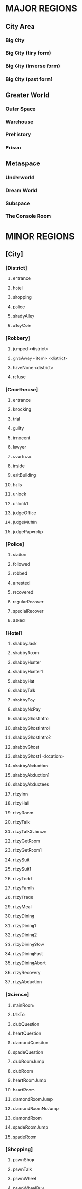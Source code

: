 
#+TODO: CONSIDERING ACCEPTED | DONE CANCELED

* MAJOR REGIONS

** City Area
*** Big City
*** Big City (tiny form)
*** Big City (inverse form)
*** Big City (past form)

** Greater World
*** Outer Space
*** Warehouse
*** Prehistory
*** Prison

** Metaspace
*** Underworld
*** Dream World
*** Subspace
*** The Console Room

* MINOR REGIONS

** [City]
*** [District]
**** entrance
**** hotel
**** shopping
**** police
**** shadyAlley
**** alleyCoin
*** [Robbery]
**** jumped <district>
**** giveAway <item> <district>
**** haveNone <district>
**** refuse
*** [Courthouse]
**** entrance
**** knocking
**** trial
**** guilty
**** innocent
**** lawyer
**** courtroom
**** inside
**** exitBuilding
**** halls
**** unlock
**** unlock1
**** judgeOffice
**** judgeMuffin
**** judgePaperclip
*** [Police]
**** station
**** followed
**** robbed
**** arrested
**** recovered
**** regularRecover
**** specialRecover
**** asked
*** [Hotel]
**** shabbyJack
**** shabbyRoom
**** shabbyHunter
**** shabbyHunter1
**** shabbyHat
**** shabbyTalk
**** shabbyPay
**** shabbyNoPay
**** shabbyGhostIntro
**** shabbyGhostIntro1
**** shabbyGhostIntro2
**** shabbyGhost
**** shabbyGhost1 <location>
**** shabbyAbduction
**** shabbyAbduction1
**** shabbyAbductees
**** ritzyInn
**** ritzyHall
**** ritzyRoom
**** ritzyTalk
**** ritzyTalkScience
**** ritzyGetRoom
**** ritzyGetRoom1
**** ritzySuit
**** ritzySuit1
**** ritzyTodd
**** ritzyFamily
**** ritzyTrade
**** ritzyMeal
**** ritzyDining
**** ritzyDining1
**** ritzyDining2
**** ritzyDiningSlow
**** ritzyDiningFast
**** ritzyDiningAbort
**** ritzyRecovery
**** ritzyAbduction
*** [Science]
**** mainRoom
**** talkTo
**** clubQuestion
**** heartQuestion
**** diamondQuestion
**** spadeQuestion
**** clubRoomJump
**** clubRoom
**** heartRoomJump
**** heartRoom
**** diamondRoomJump
**** diamondRoomNoJump
**** diamondRoom
**** spadeRoomJump
**** spadeRoom
*** [Shopping]
**** pawnShop
**** pawnTalk
**** pawnWheel
**** pawnWheelBuy
**** pawnWheelBuy1
**** pawnHat
**** pawnPaper
**** pawnButler
**** market
**** marketBot
**** marketOlive
**** marketLantern
**** marketTodd
**** marketToddPassive
**** marketToddPanic
**** marketTrade
**** marketConfession
**** marketDeny
**** marketAccept
**** marketBrag
**** marketBrag1
**** marketBrag2
**** marketNoTodd
**** marketSteal
**** marketNewBot
**** marketNewOlive
**** marketNewLantern
**** boarded
**** boardedForce
*** [Hut]
**** locked
**** lockedFail
**** lockedFail1
**** lockedFail2
**** rubble
**** basement
**** note
**** fridge
**** doll
*** [Crypto]
**** firstFloor
**** knock
**** kick
**** friend
**** note
**** inside
**** talking
**** intro
**** introHi
**** introArt
**** introDecrypt
**** introNoCurrency
**** introChicken
**** introChicken1
**** notDeciphered
**** deciphered
**** deciphered1
**** cryptic
** [Prison]
*** [South]
**** gate
**** hallway
**** cellblock
**** janitorDoor
**** janitorDoor1
**** janitorDoor2
**** janitorDoor3
**** janitorCloset
**** cell
**** cellButler
**** entry
**** cooperate
**** flee
*** [North]
**** hallway
**** restroom
**** harry
**** harryIntro
**** harryPlan
**** harryPlan1
**** harryPlan2
**** restCoin
**** restBald
**** toHallway
**** hypnoConfront
**** hypnoConfrontAsk
**** hypnoConfrontNoPuppet
**** hypnoConfrontGoodbye
**** hypnoTry
**** hypnoNoEffect
**** dining
**** diningTalk
**** diningConfront
**** diningRobber
**** diningBald
*** [Guard]
**** talk
**** attorney
**** fired
**** free
**** free1
**** bribe
*** [Exercise]
**** fields
**** talking
**** attention
**** insult
**** backOff
**** fight
**** stealing
*** [Forest]
**** gate
**** trees
**** hunter
**** hunter1
**** hunter2
**** hunter3
**** hunterHat
**** largeTree
**** largeTreeDig
**** dizzy
**** dizzyRegain
**** dizzyRun
**** river
**** riverReach
**** cave
**** caveDeath
**** caveLight
**** reverseCave
**** reverseCaveLight
**** reverseCaveExit
**** bus
**** tent
**** tentHelp
**** tentHelp1
**** tentHelp2
**** tentHelp3
**** juneJulie
*** [Fence]
**** approach
**** climb
**** climb1
**** climbSorry
**** climbLook
**** climbHi
**** climbHi1
**** fence
**** paperclip
*** [Cottage]
**** yard
**** cottage
**** shed
**** downstairs
**** hatmanIntro
**** hatmanIntro1
**** hatman
**** hatmanPirate
**** hatmanPirate1
**** hatmanTrade
**** farmer
**** farmer1
**** farmerIdle
**** wife
**** son
**** familyScared
**** starlightIntro
**** starlightIntro1
**** starlightIntro2 <response>
**** starlightIntro3
**** starlightIntro4
**** starlightIntro5
**** starlightIntro6
**** starlightTalk
**** starlightBall
**** starlightReveal <response>
**** wander
**** portalWith
**** portalWithout
**** starlightRobot
**** starlightThanks
**** dollKey
**** dollKey1
*** [Pocket]
**** theater
**** theaterSeat
**** theaterTalk
**** theaterShow
**** theaterHide
**** theaterExit
**** theaterShowtime
**** theaterShowtime1
**** theaterShowtimeRev
**** theaterShowtimeRev1
**** showtimePlan <response>
**** theaterCoin
**** theaterBack
**** center
**** north
**** south
**** arcade
**** arcadeGame
**** arcadeTalk
**** arcadeStarlight
**** arcadeDown
**** arcadeScepter
**** bakery
**** bakeryMuffin
**** bakeryTalk
**** starlight
**** starlight1
**** starlightTheater
**** starlightTown
**** fadeOut
**** enterTheater
**** enterTheaterBack
*** [Darkness]
**** theater
**** theaterBack
**** locked
**** center
**** north
**** south
**** arcade
**** arcadeDown
**** arcadeDownEasy
**** arcadeDownLoss
**** bakery
**** bakeryMuffin
**** fadeOut
** [Underworld]
*** [Lobby]
**** murder
**** wildlife
**** mercury
**** other
**** mercuryMuffin
**** hunter
**** hunterHat
**** hunterHat1
**** stealing
**** steve
**** steve1
**** steveCurse
**** steveCurse1
**** steveCurse2
**** steveCurse3
**** hub
*** [Elevator]
**** staircase
**** balcony
**** tunnel
**** scienceLab
**** lift <back>
**** cipherTalk
**** cipherExplain <answer>
**** cipherErase
**** cipherWrong
**** cipherWrong1
**** cipherWrong2
**** cipherDetails
**** cipherJoe
**** cipherCount
**** cipherWhy
**** cipherDeadly
**** cipherCaught
**** cipherCaught1
**** cipherCaught2
**** cipherCertificate
**** cipherReward <answer>
**** joeTalk
**** emptyRoom
**** emptyRoomDoll
*** [Johnny]
**** talk
**** okay
**** given <soultype>
**** climbed
**** steve
*** [Pits]
**** freight
**** freightCoin
**** backRoom
**** fire <room>
**** fireEntry
**** fireEntryRun
**** secretRoomEnter <room>
**** secretRoomExit
**** secretRoom
**** secretLeverOff
**** secretLeverOn
**** mysteryRoom
*** [Abyss]
**** firstFloor
**** secondFloor
**** thirdFloor
**** reaper
**** reaperFall
**** reaperBoth
**** reaperCertificate
**** reaperOlive
**** reaperRequest
**** reaperRequest1
**** reaperRequest2
**** reaperRequest3
**** reaperReminder
**** reaperUnlock
**** reaperSteve
**** reaperSteve1
**** reaperFinished
**** reaperBefore
**** reaperBefore1
**** reaperMerged
**** reaperMerged1
**** reaperReward
**** void
**** voidDirection
**** voidSleep
**** voidLight
**** voidMuffin
**** fork
** [Dream]
*** [Transit]
**** cargo
**** third
**** second
**** kitchen
**** first
**** engine
**** secondGate
**** firstGate
**** toThird
**** toKitchen
**** thirdRoom
**** secondRoom
**** firstRoom
**** thirdTalk
**** hideFail
**** hideSuccess
**** suitcase
**** awaken <room>
**** sleep <room>
*** [Destination]
**** third
**** second
**** first
**** thirdRoom
**** secondRoom
**** firstRoom
**** locked <back>
**** offTrain
**** takeMuffin
*** [World]
**** suitcase
**** unclaimed
**** commons <depth>
**** station
**** pier <depth>
**** airport
**** airportWall
**** airportGuard
**** pierEdge <depth>
**** captain
**** captainHelp
**** captainWheel
**** captainSail
**** captainPirateSail
**** captainAnyway
**** captainAnywayGo
**** captainPirate
**** captainPirate1
**** conductor
**** third
**** thirdRoom
**** clear <room>
** [Warehouse]
*** [Outside]
**** north
**** south
**** east
**** west
**** enterDoor
**** dock
**** captain
**** captainSail
**** captainPirateSail
**** diveIn
**** northTalk
**** northAttorney
**** northSelf
**** northFood
**** northEncounter
**** northCrazy
**** northCrazy1
**** northSelfDone
**** northGuardDone
**** northReward
**** eastMessage
*** [Undersea]
**** undersea
**** kingdomGates
**** gatekeeper
**** gatekeeperGuard
**** kingdom
**** red
**** yellow
**** blue
**** castleLocked
**** surface
*** [Inside]
**** warehouseFloor
**** crates
**** exitWarehouse
**** cratesNote
**** cratesNote1
**** ownerDoor
**** managerDoor
**** ownerWrongEye
**** ownerRightEye
**** ownerOffice
**** ownerDrawers
*** [Pirates]
**** attack
**** attack1
**** fightBack
**** surrender
**** disguise
**** disguiseSuccess
**** disguiseFail
**** leave
**** leavePlane
**** timeToLeave
**** ship
**** treasureRoom
**** treasureRoomArtifact
**** hold
*** [War]
**** start
**** sociopath
**** battle
**** noChip
**** noChipRush
**** noChipRock
**** noChipMove
**** noChipRun
**** chip
**** chipBanter
**** chipRush
**** atheena
**** starlight
**** teamwork
**** teamwork1
** [Past]
*** [Science]
**** mainRoom
**** clubRoomBoom
**** clubRoom
**** heartRoomJump
**** heartRoom
**** diamondRoomNo
**** diamondRoom
**** spadeRoomNo
**** spadeRoom
*** [Hotel]
**** ritzyHall
**** ritzyRoom
**** ritzyInn
**** ritzyTalk
**** ritzyMeal
**** ritzyAbduction
**** shabbyJack
**** shabbyAttorney
**** shabbyAttorney1
**** shabbyAttorneyYes
**** shabbyAttorneyNo
**** shabbyButler
**** shabbyTalk
**** shabbyRoom
**** shabbyAbduction
**** shabbyAbduction1
*** [District]
**** entrance
**** hotel
**** shopping
**** police
**** shadyAlley
**** alleyTalk
**** marketClosed
**** hotelAbduction
*** [Shopping]
**** pawnShopEntry
**** pawnShopKick
**** pawnShopAccept
**** pawnShop
**** pawnTalk
**** pawnWheel
**** pawnWheelNotYet
**** pawnHat
**** pawnPaper
**** locksmithEntry
**** locksmith
**** locksmithCurse
**** steve
**** steveChest
**** steveChest1
**** steveChestNo
**** steveChestYes
**** steveChest2
**** steveChestBusy
*** [Police]
**** station
**** stationConfess
**** courthouse
**** courthouseInside
**** courthouseHall
**** courtroom
*** [Hut]
**** locked
**** lockedFail
**** lockedFail1
**** lockedFail2
**** foyer
**** underRug
**** basement
**** note
**** fridge
**** officer
**** officerHelp
**** mime
**** mimeRelease
**** mimeShrink
** [Subspace]
*** [Hub]
**** hub
**** hubJoe
**** hubJoeTaco
**** bank
**** bankOffice
**** bankTalk
**** bankCrystal
**** bankNoWay
**** bankNoCard
**** storm
**** attic
**** atticExpand
*** [Taco]
**** shop
**** woman
**** stealing
**** joe
**** joe1
**** joeScroll
**** joeScroll1
**** joeScroll2
**** joeForce
**** joePlot <answer>
**** joeConfront
**** tacoMan
**** tacoAttorney
**** explain
**** olive
**** secondOlive
**** secondOlive1
**** panicTaco
**** panicWoman
**** panicAtheena
*** [Portal]
**** portalRoom
**** portal
**** atheena
**** atheenaIntro
**** atheenaHelp
**** atheenaThanks
**** atheenaMerchant
**** atheenaThanksBot
**** atheenaCrystal
**** basicPortal
*** [Temple]
**** hill
**** outside
**** altar
**** tryStairs
**** matthew
**** matthewStudy
**** sanctuary
**** minister
**** catacombs
**** cellar
**** blackChest
*** [Necromancy]
**** boss <helper>
**** solo <hp> <ehp>
**** soloFist <hp> <ehp>
**** soloKick <hp> <ehp>
**** soloRest <hp> <ehp>
**** soloEnemyTurn <hp> <ehp>
**** team <hp> <ahp> <ehp>
**** teamFist <hp> <ahp> <ehp>
**** teamKick <hp> <ahp> <ehp>
**** teamRest <hp> <ahp> <ehp>
**** teamEnemyTurn <hp> <ahp> <ehp>
**** defeated
**** victory
**** victory1 <answer>
*** [Higher]
**** hub
**** south
**** southVisit
**** southVisit1
**** southVisit2
**** west
**** north
**** east
**** exitCondition
** [Space]
*** [Satellite]
**** elevatorRoom
**** transportBay
**** mechanic
**** teleporter
**** commonArea
**** astronauts
**** recruitNo
**** recruitYes
**** chip
*** [Moon]
**** noOxygen
**** humanBase
**** teleporter
**** crashedTrain
**** crashing
**** offTrain
**** rocket
**** teleporter
**** lightSide <oxygen>
**** crater <oxygen>
**** rocks <oxygen>
**** darkSide <oxygen>
**** flatlands <oxygen>
**** plantDeath
**** plantDeathFight
**** plantDeathRun
*** [Outpost]
**** outside
**** outsideFlee
**** outsideSurrender
**** outsideArgue
**** prisonTopFloor
**** prisonMiddleFloor
**** prisonBottomFloor
**** prisonSleepingChambers
**** purpleElder
**** purpleElderWar
**** purpleElderWar1
**** purpleElderWar2
**** purpleElderResearch
**** purpleElderResearch1
**** purpleElderResearch2
**** purpleElderResearch3
**** purpleElderFound
**** purpleElderFound1 <resp>
** [Console]
*** [Hall]
**** main
**** office
**** cabin
**** future
*** [Terminal]
**** gate
**** forceDoor
**** fade
** [Tiny]
*** [Vent]
**** heartRoom
**** heartStairs
**** heartPedestal
**** ventilation
**** grigory
**** directions
**** deepVent
**** runAway
**** ratFight
*** [PastHut]
**** basement
**** noMime
**** noOfficer
**** basementPipe
**** sewerEast
**** altar
**** sewerWest
**** kickPipe
**** kickPipe1
**** kickPipe2
**** heartRoom
**** ventilation
**** heartPedestal
**** mothka
**** mothkaRefuse
**** mothkaDisrespect
**** mothkaBow
**** mothkaChallenge
**** mothkaChallenge1
**** mothkaChallenge2
**** mothkaNoChallenge
**** mothkaSerialMurder
**** ratFight
**** ratDeath
** [Inverse]
*** [District]
**** entrance
**** education
**** shopping
**** castle
**** sleepDeath
**** sleepDeath1
**** moat
*** [Shopping]
**** market
**** marketBot
**** marketSteal
**** elevator
**** collector
**** collectorTalk
**** cursedShop
**** cursedShopTalk
*** [Castle]
**** entrance
**** parlor
**** throne
**** hallway
**** lockedDoor
**** uniformed
**** king
**** kingFar
**** kingInit
**** kingLie
**** kingLie1
**** kingFake
**** kingFake1
**** kingFakeLie
**** kingGloat
**** kingKillLie
**** kingToSchool <reset>
**** kingTryAgain
**** bouncer
**** julieRoom
**** julieTalk
**** mesmeristRoom
**** mesmeristTalk
**** mesmeristInit
*** [School]
**** innerGate
**** south
**** north
**** northWaiting
**** dorms
**** bathroom
**** cafeteria
**** classroomEntry
**** classroom
**** carl
**** carlLeave
**** carlFinal
**** carlFinalExit
**** carlFinalExit1
**** bus
**** bus1
**** bus2
**** busFun
**** busNo
**** busDepart
**** northWaited
**** northCaught
*** [Class]
**** seat
**** firstPeriod
**** firstPeriod1 <correct>
**** firstPeriod2 <correct>
**** firstPeriod3 <correct>
**** firstPeriod4 <correct>
**** firstPeriod5 <correct>
**** firstPeriodResult <correct>
**** firstPeriodResult1 <correct>
**** secondPeriod
**** secondPeriodBegin
**** secondPeriod1 <correct>
**** secondPeriod2 <correct>
**** secondPeriod3 <correct>
**** secondPeriod4 <correct>
**** secondPeriod5 <correct>
*** [Dodgeball]
**** intro
**** wait
**** stubWin
**** stubLose
**** result
**** result1
**** result2
**** result3
*** [Hideout]
**** firstEntryCoop
**** firstEntryRemoval
**** firstEntryFlee
**** gunpoint
**** gunpoint1
**** gunpointPanic
**** gunpoint2
**** gunpoint3
**** gunpoint4
**** gunpointFinished
**** gunpointFinished1
**** gunpointRefusal
**** mainRoom
**** zircon
**** garnet
**** topaz
**** garnetCap
**** garnetExtraCap
**** zirconReexplain
**** reconIntro
**** reconIntro1
**** reconRobot
**** reconMesmerist
**** reconHex
**** reconBouncer
**** reunion
**** reunion1
**** reunionMet
**** reunionUnmet
**** reunionUnmet1
**** reunionMeeting
**** reunionMeeting1
**** reunionMeeting2
**** reunionMeeting3
*** [Deluxe]
**** entry
**** topOfStairs
**** lanternFailed
**** downstairs
**** realized
**** realized1
**** realized2
**** realized3
**** realized4
**** realized5
**** unrealized
**** unrealized1
**** unrealized2
**** unrealized3
**** unrealized4
**** unrealized5
* ITEMS

** Item List

 + Silver Coin (x5)
 + Platinum Card
 + Soul Crystal
 + Elevator Access Key
 + Upgraded Elevator Access Key
 + Inmate's Soul
 + Ritzy Inn Room Key
 + Motel Room Key
 + Spade Key
 + Diamond Key
 + Heart Key
 + Club Key
 + Fireproof Suit
 + Green Olive
 + Lantern
 + Courthouse Key
 + Stolen Suitcase
 + Super Taco
 + Guard's Soul
 + Hunter's Soul
 + Oxygen Tank
 + Oxygen Pocket Dimension
 + Necromancy Certificate
 + Black Olive
 + Scuba Suit
 + Ship's Wheel
 + Shovel
 + Brass Paperclip
 + Rusty Warehouse Key
 + Crystal Ball
 + Magic Scepter
 + Cursed Chest
 + Suspicious Briefcase
 + Cowboy Hat
 + Pirate Hat
 + Religious Artifact
 + Cryptic Note
 + Self-Destruct Chip
 + Portal Diamond (TBA)
 + Merchant-bot's Eye
 + Ritzy Inn Meal Voucher
 + Strange Business Card
 + Evil Business Card
 + Shower Cap
 + Intern's Badge

** Money Sources / Sinks

*** Sources
 + Shady Alley (~sa-coin~)
 + Forest River (~forest-river~)
 + Freight Elevator (~fe-coin~)
 + Theater Stage (~stage-coin~)
 + Washroom Coin (~washroom-coin~)

*** Sinks
 + Robbery Event (~city-thug~)
 + Gate Guard Event (~prison-guard~)
 + Shabby Jack's (~motel-room~)
 + Merchant-bot Cheap Item (~olive-bought~)
 + Ship's Wheel (~captain-boat~)
 + Merchant-bot Expensive Item (~lantern-bought~)

* MUFFINS

** Big City
 + Banana Nut Muffin (~judge-muffin~)
** Big City (tiny form)
** Big City (inverse form)
** Big City (past form)
** Outer Space
** Warehouse
** Prehistory
** Prison
 + Maple Muffin (~forest-river~)
 + Apple Pecan Muffin (~spirit-muffin~)
** Underworld
 + Cream Cheese Muffin (~mercury-muffin~)
 + Mango Muffin (~lantern-muffin~)
** Dream World
 + Blueberry Muffin (~muffin-second~)
** Subspace
** The Console Room
** Unclassified
 + Egg Muffin
 + Spud Muffin
 + Sweet Potato Muffin
 + Cinnamon Muffin
 + Buttermilk Muffin
 + Chocolate Chip Muffin
 + Coffee Muffin
 + Walnut Muffin
 + Pumpkin Muffin
 + Bran Muffin
 + Chocolate Muffin
 + Orange Muffin
 + Cranberry Muffin
 + Cheddar Muffin
 + Bacon Muffin
 + Snickerdoodle Muffin
 + Sausage Muffin
 + Lemon Muffin
 + Peanut Butter Muffin
 + Banana Muffin
 + Corn Muffin
 + Carrot Cake Muffin
 + Raspberry Muffin
 + Oatmeal Muffin
 + Apple Cider Muffin
 + Grape Muffin
 + Cherry Muffin
 + Pumpkin Spice Muffin
 + Coffee Cake Muffin
 + Pineapple Muffin
 + Oatmeal Raisin Muffin
* STATES / EVENTS

** Events
*** Robbery Event (~city-thug~)
**** no
     After the first visit to the Shady Alley, the player will be told
     that someone is watching them. The game proceeds to state
     ~stalking~.
**** stalking
     If he goes to the police station, he will have the option of
     telling the police he is being followed, resulting in state
     ~chasing~. If the player goes to the shopping or hotel districts,
     then the robber leaps out and strikes, pointing a gun in the
     player's face and demanding money. The player can cooperate (if
     they actually have money), refuse, or claim to have none.
      - Cooperate - The player gives up either a silver coin or a
        platinum credit card and the robber runs off. The game moves
        to state ~island~.
      - Claim (truthfully) - If the player truthfully has no money,
        the robber will let him go and return to state ~no~.
      - Claim (falsely) - The robber will call the player on his lie
        and act as though he refused.
      - Refuse - The player will be shot and will go to Underworld.
        The robber will go hide out on Dream Train to avoid the
        police. Move to state ~hiding~.
**** chasing
     The robber will keep a low profile and will not be able to be
     found. In this state, the Shady Alley will reveal a Silver Coin.
     If the Shady Alley coin has been collected (~sa-coin~) and the
     player goes to the Underworld hub, then the game moves to ~no~.
**** island
     The robber will end up on the Warehouse island. The player can
     talk to him. The robber will say that he ended up not needing the
     player's money and will return whatever he stole (~stolen-good~).
     He will then leave and the game will revert to ~no~.
     Alternatively, telling the police will result in the `hunted`
     state. If the player approaches the Warehouse island while
     Attorney-Man is also serving justice there (~attorney-man~ in
     state ~fed~ or above), Attorney-Man will automatically chastise
     him, sending the game back to ~no~ and returning the stolen item.
**** hiding
     The robber will be on the Dream Train. The player can talk to
     him, where he will apologize for shooting the player and claim
     that it was "just business". The game then moves to ~no~ as the
     robber leaves the train. Alternatively, if the player pulls the
     emergency brake, the robber will run off into the moonscape, and
     the game will move to ~no~.

     //// What then?
**** hunted
     The robber will be caught and moved to the dining hall in the
     prison. If the player talks to him, the game moves to ~caught~.
**** caught
      If the player talks to the police (with a clean criminal record,
      according to the Trial Event), they will present him with the
      stolen good he lost. If the Platinum Card has not been obtained
      (~thug-card~), they will also present him with that, and he will
      be asked to choose which one was his. After doing so, the game
      reverts to ~no~.
*** Trial Event (~trial-crime~)
**** no
     The player has not been arrested. When the player is arrested for
     confessing to murder, the game will go to state ~court~,
     trial-reason will go to state ~murder~, and the player is moved
     to the courtroom, where the trial will proceed. If the player
     should end up in prison in this state, he can speak to the
     warden, who will promptly release him with an apology.

     //// Warden stuff is not in the game right now
**** court
     The player is given the option to plead guilty or innocent. If he
     pleads guilty, he is convicted. If he pleads innocent and lacks a
     lawyer, he will be convicted anyway. In the case of conviction,
     the game moves to ~prison~ and the player is moved to prison.
     Once again, if the player ends up in prison, the warden will
     happily release him. Alternatively, he can use Dr. Cipher in the
     Underworld to reset this state to ~no~.

     If the player has a lawyer, he will escape the trial. However, he
     will be captured on sight by the police and taken back to the
     courtroom.
**** prison
     In this state, if the player moves to the police station, he will
     be apprehended and tried in court, moving back to state ~court~.
     If the player visits Dr. Cipher, his Document Transmogrifier will
     reset this to ~no~.

     If the player has a lawyer, he will escape the trial. However, he
     will be captured on sight by the police and taken back to the
     courtroom.
*** Gate Guard Event (~prison-guard~)
**** no
     The prison guard stands at the gate. The player can talk to him
     and bribe the guard with a Silver Coin, releasing the player back
     to the city and moving to `paid`. Note that even though the
     player has been freed from prison, he does not have a clean
     record and will be arrested on sight if he returns to the police
     station.
**** paid
     If the player ends up in prison again, the guard will still be
     there. He will initially resist releasing the player but will
     relent when reminded of the bribe. The player is released and the
     game moves to `fired`.
**** fired
     The third time the player is in prison, there will be a female
     guard in place of the original guard. She will not be amenable to
     bribes and will not release the player. When the player speaks to
     her, the game moves to `search`.
**** search
     The mustached guard is sitting in the corner of the dream world
     airport. The player can speak to him, and he will complain about
     being fired. If Attorney-Man is accepting clients (attorney-man),
     then the player will have the option to tell the guard about
     Attorney-Man. If he does so, the attorney-guard flag will be set
     to `okay`. In this state, when the player arrives at the prison's
     gate, attorney-guard will be set to `seen` and the game will move
     to `cleared`.
**** cleared
     The guard is grateful to the player for helping him and will
     release him from prison whenever he wants. If the player asks the
     guard about Attorney-Man, attorney-guard will be set to `yes` and
     ~attorney-man~ will be updated to reflect the new client.
*** Johnny Death Event (~johnny-quest~)
**** no
     Johnny Death is in the Underworld balcony and is seeking souls
     for his display case. When the player encounters him, he will ask
     for help stealing souls for his display. If the player accepts,
     he will be given the Soul Crystal and the Elevator Access Key so
     that he can exit the Underworld. The game moves to `accepted`.
**** accepted
     Johnny is waiting to receive souls from the player. The souls
     that are available are in the prison exercise fields
     (exercise-soul), the subspace taco shop (guard-soul), and ...
     When the first soul is brought to him, Johnny will tell the
     player about Dr. Cipher's invention and the game will move to
     `1`.
**** 1
     Johnny is waiting to receive more souls. When the second soul is
     brought to him, Johnny will upgrade the player's Elevator Access
     Key into an Upgraded Elevator Access Key. The game will then move
     to `2`.
**** 2
     Johnny is waiting for one more soul. When the third and final
     soul is brought to him, Johnny will open all the doors in the
     lobby, giving the player access to all of the rooms. In
     particular, this opens the mercury room, which contains the Cream
     Cheese Muffin. The game also moves to `done` at this time.
**** done
     Johnny's collection is complete. If the player speaks to him, he
     will simply thank the player.
*** The Butler's Event (~butler-game~)
**** no
     The butler is nowhere to be found. The game will move from this
     state to ~cell~ when the following three conditions are met.
      - The player has just been arrested and moved to the prison.
      - The player has been arrested before (~been-to-prison~).
      - The player has at least one item.
**** cell
     The butler is in the player's prison cell. When he talks to him,
     he will tell the player about the science lab and how to get to
     it. The game then moves to ~cell1~.
**** cell1
     The game will move from this state to ~pawn~ when the following
     three conditions are met.
      - The player has just entered the pawn shop in the present.
      - The player has talked to Dr. Louis (~talked-to-louis~).
      - The player has jumped into the fire pits (~jumped-into-fire~).
**** pawn
     The butler is in the pawn shop in the present. When he talks to
     him, he will give the player a Fireproof Suit. The game then
     moves to ~pawn1~.
**** pawn1
     The game will move from this state to ~shabby~ when the
     following conditions are met.
      - The player has just entered Shabby Jack's in the past.
      - The player has the Soul Crystal.
      - The player has read the note on the warehouse wall
        (~merchant-war~ is not ~no~).
      - The player has initiated discussion with Attorney-Man on the
        island (~attorney-man~ is ~talked1~ or beyond).
**** shabby
     The butler is in Shabby Jack's in the past. When the player talks
     to him, he will give the player a Crystal Ball. The game then
     moves to ~shabby1~.
**** shabby1
     //// Next state
*** Attorney-Man's Career (~attorney-man~)
**** no
     Attorney-Man has not been spoken to, so he will only appear in
     Shabby Jack's in the past. After he introduces himself, the
     player can encourage him or walk away. In the first case, the
     game moves to `talked`. In the second case, it moves to `met`.
**** met
     The player has spoken to Attorney-Man. If he speaks to him again,
     the same options as in `no` will be presented. If the player
     walks away, nothing happens. If the player encourages him, the
     game moves to `talked`.
**** talked
     Attorney-Man in the past will say simply that he will embark on a
     journey soon. In the present, Attorney-Man appears on the
     northern side of the warehouse island. When spoken to, he will
     ask for a taco and the game will move to `talked1`.
**** talked1
     Attorney-Man in the past will continue saying he will embark
     soon. In the present, Attorney-Man remains on the warehouse
     island and continues asking for food. If the player has given the
     Taco Man an olive (~taco-shop~ is ~olive~ or ~fed~), then the
     player can request a taco from the Taco Man. Delivering this taco
     to Attorney-Man moves to the game to `fed`.
**** fed
     In this state, Attorney-Man will wait for cases. The player can
     deliver his own case (~attorney-self~), the robber's case
     (~attorney-thug~), and the prison guard's case
     (~attorney-guard~). Each of these moves the game forward, first
     into ~1~, then ~2~, then ~done~.
**** 1
     See `fed`.
**** 2
     See `fed`.
**** done
     ////
**** complete
     ////
*** The Taco Shop (~taco-shop~)
**** no
     The player has not spoken to the taco shop manager. When he does
     so, the game moves to `spoken` or to `olive` if the player has an
     olive. Joe the Time-Traveler will be in the subspace hub and will
     simply complain about hunger.
**** spoken
     The player has spoken to the taco shop manager but has not
     presented him with an olive. The taco shop manager will be
     looking for an olive. When presented with one, the game will move
     to `olive`. Joe the Time-Traveler will still complain about
     hunger.
**** olive
     The player has presented the taco shop manager with an olive. If
     the player talks to Joe the Time-Traveler, the game will move to
     ~fed~ and Joe will move to the taco shop.
**** fed
     Joe the Time-Traveler will, upon being asked, tell the player
     about the secret password to the pawn shop in the past. The game
     will remember that he has done so (~pawn-shop-pass~). After
     completing the bulk of the ~necro-cipher~ quest, the player will
     have the opportunity to acquire the Taco Man's missing Black
     Olive. When the player returns the Black Olive to him, the game
     moves to ~doubled~.
**** doubled
     The player has delivered the Black Olive to the Taco Man.
*** The Hunter's Adventure (~hunter-trail~)
**** no
     The player has not visited the forest outside the prison yet. The
     Hunter is at Shabby Jack's and will simply say he is looking for
     a good forest to hunt in. When the player visits the forest, the
     game will move to `visited`.
**** visited
     The player has visited the forest but not told the Hunter about
     it. When the player tells the Hunter, who is still at Shabby
     Jack's, about it, the game will move to `forest` and the Hunter
     will move to the forest.
**** forest
     The Hunter is in the forest. When the player speaks to him here,
     the player will have the option of suggesting that the Hunter go
     to the cave. If he does so, the game will move to `under` and the
     Hunter will move to the Underworld.
**** under
     The Hunter is in the Underworld.
*** Trip to Subspace (~subspace-reason~)
**** no
     The player has not been sent to subspace yet. If the player ends
     up in subspace in this state, he has done so without causing a
     paradox or otherwise. When the player is sent to subspace,
     depending on the reason, the game will move to `arrest`.
**** arrest
     The player was sent to subspace as a result of confessing to a
     crime in the past. This implies that the player had an unclean
     criminal record at the start of the present day, which
     contradicts the order of events.
**** button
     The player caused the time machine (which did not work yet) to
     explode in the past, making it impossible that he operate it in
     the present.
*** Evil Flame Spirit (~fire-pit~)
**** no
     The player has not begun to approach the evil flame spirit. When
     the player visits the fire pits with the Fireproof Suit, the game
     will move to `odd`.
**** odd
     The player has been to the fire pits successfully once. When the
     player visits the starting area of the big city, the game will
     move to `even`.
**** even
     The player has been to the pits and back once.

     //// Player must have at least two science keys
**** next
     ////
**** seen
     ////
**** talked
     ////
*** The Necromancy Certificate (~necro-cipher~)
**** no
     The player has not spoken to Dr. Cipher about his Necromancy
     Certificate yet. If the player talks to Dr. Cipher after the
     Butler's second event (~butler-game~ is ~pawn1~ or beyond) and
     after using the pawn shop password (~pawn-shop-pass~ is ~yes~),
     Dr. Cipher will seem mildly alarmed by something. If the player
     asks what is wrong, Dr. Cipher will explain that his Necromancy
     Certificate has been stolen. The game will then proceed to
     ~spoken~.
**** spoken
     The player has been sent to look for the Necromancy Certificate.
     Joe the Time-Traveler will have it at the taco shop in subspace.
     When the player approaches him, Joe will insist that it is a
     family heirloom, not a cursed artifact. If the player presses
     him, he will not give, but the game will move to ~found~.
**** found
     The player has found the Certificate, but Joe will not give it
     up. The player must return to Dr. Cipher and share his findings.
     When the player tells Dr. Cipher, he will confirm that Joe's
     scroll is in fact the Certificate and tell the player to claim
     the Certificate at all costs. The game will move to ~encouraged~.
**** encouraged
     Having been reassured that Joe definitely has the Certificate,
     the player must confront Joe again. When he does so, Joe will
     confess to stealing the Certificate but will claim that Dr.
     Cipher is the villain. The player has the option of buying into
     his story, but it doesn't matter, because either way, Joe will
     decide that the player knows too much. Joe activates the
     Necromancy Certificate and the game moves to ~rising~.
**** rising
     Joe has activated the Certificate and is summoning the spirits of
     the dead. The player has the option to fight him then and there.
     If he does so, the player will enter one-on-one turn-based combat
     with Joe, who will proceed to summarily curbstomp him, sending
     the player to the underworld. Instead, if the player visits
     Atheena the Hero, she will offer to help in the fight against
     Joe, moving the game to ~help~.
**** help
     Atheena is at the taco shop waiting to confront Joe with the
     player. The battle will now go much more smoothly, and the player
     and Atheena will win. Joe will be banished to the underworld,
     where Dr. Cipher will see that justice is served. The Necromancy
     Certificate falls into a void which leads to the abyss. Atheena
     will return to the portal room. The game moves to ~beaten~.
**** beaten
     Joe has been defeated, but the Certificate has not been
     recovered. It has fallen into the hands of the Reaper in the
     abyss. When the player addresses the Reaper, he will offer the
     player either the Black Olive or the Necromancy Certificate. The
     player must choose one (~reaper-has-item~) to take for free. The
     other item will become available after completing a quest for the
     Reaper. Upon choosing the first item, the game moves to ~item~.
**** item
     The player has the option to give Dr. Cipher the Certificate, if
     he has it. If the player chose the Olive from the Reaper, he will
     have to wait until he completes the Reaper's quest to get the
     other. Regardless, once the player returns the Certificate, Dr.
     Cipher will give him the Heart Key and the game will move to
     ~yes~.
**** yes
     Dr. Cipher has the Certificate, Joe has been captured, and the
     player has the Heart Key. Mission accomplished.
*** The Reaper's Desire (~reaper-helper~)
**** no
     The player has not done anything for the Reaper yet. When the
     player claims an item from the Reaper via ~necro-cipher~ in
     ~beaten~, the game moves to ~item~.
**** item
     The player has claimed one item from the Reaper, but the Reaper
     is not ready to give the player a quest. If the player asks for
     the other item in this state, the Reaper will decline to give it.
     After the player reenters the starting area of the game, the game
     moves to ~reset~.
**** reset
     The player has been back to the hub area. If the player has
     triggered the third butler event (~butler-game~ is ~shabby1~ or
     beyond) and the game is in this state when he talks to the
     Reaper, then he will offer a quest based around reclaiming an
     item from the Ancient Minister. Upon accepting the quest, the
     game moves to ~accepted~ and the player receives the Reaper's
     blessing (~reaper-blessing~).
**** accepted
     The player has accepted the Reaper's quest. Now, if he attempts
     to take the Cursed Chest from the subspace temple, he will
     succeed. The Cursed Chest is locked, so the Reaper will not
     accept it in its current state. Instead, the player must take the
     Cursed Chest to Steve's. Steve will agree to open the chest in
     exchange for the player holding onto the Suspicious Briefcase for
     her. At that time, the game will move to ~locksmith~.
**** locksmith
     Steve hasn't gotten around to working on the Cursed Chest yet.
     When the player leaves the locksmith's shop, she will get around
     to it, so the game will move to ~locksmith1~ and
     ~steve-disappeared~ will move to ~gone~.
**** locksmith1
     Steve has disappeared and is completely inaccessible for the
     moment. If the player speaks to the Reaper, he will refer him to
     Johnny. Johnny can bring Steve back in the Other Room
     (~steve-disappeared~ moves to ~resurrected~). At any point in
     this state, the player can take the chest back from Steve's shop
     in the past. After the player talks to Steve in the Other Room,
     the game moves to ~locksmith2~.
**** locksmith2
     The player has spoken to Steve in the underworld. The game will
     remain in this state until he delivers the Cursed Chest to Steve,
     at which time the previous Reaper will be released. The previous
     Reaper will thank the player and fade back toward the abyss,
     leaving Steve understandably confused. At this time, the game
     moves to ~recovered~.
**** recovered
     The two Reapers have merged. If the player visits them, they will
     thank him and offer the item as promised. ~reaper-has-item~ will
     move to ~0~ and the game will move to ~yes~.
*** The Captain's Anchor (~captain-boat~)
**** no
     The player has not spoken to the captain yet. The captain will
     not appear until the second Butler event. When the player speaks
     to him, the captain will mention that his ship is missing its
     wheel, and the game will move to ~spoken~.
**** spoken
     The captain has asked the player for a wheel and hinted rather
     heavily that the Pawnbroker may have one. If the player visits
     the Pawnbroker in the present, he will say he doesn't have one
     and that he wishes the player had requested the item earlier that
     day. If the player visits the Pawnbroker in the past, he can make
     a request for the wheel, and the game will move to ~requested~ at
     that time.
**** requested
     The player has requested the wheel. The Pawnbroker in the present
     will have the item available. It costs the player one Silver Coin
     to purchase, and upon buying it, the player receives the Ship's
     Wheel and the game moves to ~obtained~.
**** obtained
     The player has the Ship's Wheel and must deliver it to the
     captain. Upon delivering it, the game moves to ~yes~.
**** yes
     The captain has the Ship's Wheel and will allow the player to
     board his ship freely.
*** Unfinished Business (~motel-ghost~)
**** no
     The motel ghost is invisible. The player cannot encounter him in
     this state. When the player first visits the floor of the Abyss
     containing the Reaper, the game moves to `visited`.
**** visited
     The player can now see the ghost. If the player talks to him, he
     will want to tell his story. After hearing his story, the game
     will move to `motel`.
**** motel
     The player can tell the ghost where he is "meant" to go. He can
     send him to the prison (`prison`), the island (`warehouse`), or
     subspace (`subspace`). In any case, the game will move to the
     respective state. The ghost will not go to a location in which he
     has already completed his business (respectively, motel-prison,
     motel-warehouse, and motel-subspace).
**** prison
     ////
**** subspace
     ////
**** warehouse
     ////
**** yes
     ////
*** The Great Robot War (~merchant-war~)
**** no
     The player has not initiated the Merchant-bot quest. In this
     state, if the player visits the east side of the warehouse
     island, he will see a message scribbled into the warehouse wall,
     begging for help for an unknown author against an oppressive
     mastermind. Upon reading this note, the game moves to ~noted~.
**** noted
     The player can now notice the large tree in the forest and
     examine it. However, the player must have the Shovel to continue
     on this quest. If the player digs around the tree with the
     Shovel, he will get the Rusty Warehouse Key and the game will
     move to ~warehouse~.
**** warehouse
     The player has obtained the Rusty Warehouse Key. He needs to use
     it to unlock the warehouse front door. When he does so, the game
     moves to ~unlocked~.
**** unlocked
     The player needs to investigate the rest of the warehouse. In the
     back, he will find a Cryptic Note that he can't decipher. Upon
     taking the note, the game moves to ~crypto~.
**** crypto
     From here, the player needs to take the Cryptic Note to Arthur
     Miles of ~crypto-king~. Upon delivering the note, the game moves
     to ~crypto1~.
**** crypto1
     The player has given the Cryptic Note to Arthur. In this state,
     Arthur has not deciphered it yet. When the player enters the
     starting hub area of the map, the game moves to ~deciphered~.
**** deciphered
     The note has been deciphered. When the player talks to Arthur, he
     will immediately read the deciphered note, moving the game to
     ~chip~. //// Does Merchant-bot go to the underworld when he dies?
**** chip
     ////
**** yes
     ////
*** The Talking Fence (~the-fence~)
**** no
     The player has not spoken to the sentient Fence in the prison
     yard yet. When the player attempts to climb over the Fence, it
     will interrupt him. The Fence will then proceed to explain its
     goal of building something and ask the player for a paperclip.
     The game moves to ~paperclip~.
**** paperclip
     The Fence wants a paperclip. In this state, the pawnbroker will
     give the player a vague hint as to the location of the paperclip
     if asked. If the player offers the Brass Paperclip, the Fence
     will take it and the game will move to ~paperclip1~.
**** paperclip1
     The Fence has the paperclip. When the player enters the north
     prison hallway, the game moves to ~shovel~.
**** shovel
     ////
**** shovel1
     ////
*** Spirit of the Cottage (~cottage-spirit~)
**** no
     The cottage quest has not been initiated. Silver Starlight is not
     yet at the cottage. When the player arrives at the cottage, the
     family will be around, generally doing housework. The player
     needs to talk to the man of the house to advance the game to
     ~evil~.
**** evil
     The player has spoken to the owner of the cottage, but nothing
     has happened yet. If the player visits the starting area and the
     first Butler event has occured (~butler-game~ is ~cell1~ or
     above), the game will move to ~starlight~.
**** starlight
     When the player returns to the cottage, the family will be
     huddled together at the house. In the shed, Silver Starlight will
     be searching for evil spirits. When the player talks to her, she
     will go through a lengthy introduction and then explain that she
     is tracing a source of evil but lost her magic scepter. She is
     trying to build a new scepter, but she needs a crystal ball to do
     it. When the player agrees to find a crystal ball for her, the
     game will move to ~starlight1~.
**** starlight1
     After the player obtains the Crystal Ball from the Butler, the
     player can offer to give the Crystal Ball to Starlight. Upon
     doing so, she will open a portal to the pocket dimension the
     spirits are hiding in, and the game will move to ~pocket~.
**** pocket
     The pocket dimension is open. This is the state the game will
     remain in as long as the spirits have not been completely
     defeated. ~false-stage~ will detail the player's current progress
     in the simulation world.
*** The Simulation (~false-stage~)
**** no
     ////
**** dance
     ////
**** outside
     ////
**** theater
     ////
**** town
     ////
**** darkness
     ////
*** The Pirate Raid (~pirate-attack~)
**** no
     The pirates have not raided yet and will not be seen. After the
     player rides the dream ship to the warehouse island, the game
     will move to ~ready~.
**** ready
     The pirates have not raided yet but will raid next time. The
     pirates will only raid when the captain's ship leaves from the
     dream port, and the ship will return to the dream port after the
     raid. Once the pirates have attacked once, the game moves to
     ~attacked~.
**** attacked
     The pirates have attacked. They will continue to do so anytime
     the player sets sail. The Captain (of the dream ship) will warn
     him of this, and will tell him he needs to go find a pirate
     disguise to fool them. When the Captain gives him this
     information, the game moves to ~hat~.
**** hat
     The player needs to find a pirate costume. If he talks to the
     pawnbroker, he'll point him toward the Hatman. Upon being asked,
     the Hatman will want a cowboy hat in return, and the game will
     move to ~hat1~.
**** hat1
     The Hatman wants a cowboy hat. The player can only get it from
     the hunter. The hunter won't give it up as long as he has a soul.
     Once the player obtains the Cowboy Hat, the game moves to ~hat2~.
**** hat2
     The player has obtained the Cowboy Hat and must deliver it to the
     Hatman. When he does so, the game moves to ~disguised~.
**** disguised
     The player has the Pirate Hat but has not yet used it. The player
     must encounter the pirates using the captain's ship as before.
     This time, if the player dons the Pirate Hat and speaks
     correctly, the pirates will accept him and the game will move to
     ~yes~.
**** yes
     The player has befriended the pirates. They will no longer
     attack. Additionally, when the player speaks to the captain,
     there will be an additional destination option, allowing the
     player to visit the pirate ship anytime.
*** Just a Toy (~baby-doll~)
**** no
     The player has not encountered the sentient baby doll yet. The
     doll is in the refrigerator of the hut basement in the city. When
     the player opens the fridge, the doll will be there. If the
     player takes the doll, she will wake up and run off. The game
     then moves to ~running~.
**** running
     The baby doll is in the vacant room in the underworld. When the
     player encounters her, a cutscene occurs. If Steve has not
     occupied the room yet, the baby doll will simply run away and the
     game will move to ~forest~.

     //// And if she has?
**** forest
     The baby doll is by the cottage in the forest. When the player
     encounters her (in the main cottage yard area), a cutscene
     occurs. If the farmer is out, he will panic, but nothing of
     interest will occur. If not, then Starlight will attack the doll,
     chasing her off and causing her to drop the Diamond Key. In
     either case, the game moves to ~outer~. If the doll drops the
     Diamond Key, then ~doll-key~ moves to ~yes~.
**** outer
     ////
*** The Moth King (~moth-king~)
**** no
     The player has not met Mothka yet. Upon meeting Mothka in the
     past in the Heart Room, the game moves to ~met~ and Mothka kills
     the player to prove a point.
**** met
     The player has met Mothka. When he returns to the past in the
     Heart Room, Mothka will begin to respect the player for evading
     death. He will then challenge him to a game of chess. Mothka
     demands that the player meet him in the mime's basement in twelve
     hours' time. The game moves to ~challenged~.
**** challenged
     If the player approaches Mothka in the past, he will simply
     gloat. The player must confront Mothka in the present. ////
*** Brainwashed (~brain-control~)
**** no
     The Mastermind quest has not started yet. The player cannot find
     the Mastermind anywhere. In this state, Mister Midas is in the
     prison cafeteria, already hypnotized. In order for the Mastermind
     quest to start, the player must have satisfied several criteria.
     + The player must be entering the prison washroom.
     + The washroom coin must have already been collected
       (~washroom-coin~ is ~yes~).
     + Harry must already have escaped (~harry-location~ is ~freedom~
       or beyond).
     In this case, the game moves to ~initiated~.
**** initiated
     The player has satisfied the initiation criteria. When the player
     enters the underworld lobby, the game moves to ~washroom~.
**** washroom
     Mister Midas is now in the prison washroom for his hypnosis
     session. When the player talks to Mister Midas, he only spouts
     gibberish once again, but the game moves to ~washroom1~.
**** washroom1
     Mister Midas is still in the prison washroom. When the player
     tries to leave the washroom, the Mastermind will confront him and
     try to hypnotize him. When that fails, he will order Mister Midas
     to kill him. The game then moves to ~hiding~.
**** hiding
     ////
*** Cryptography (~crypto-king~)
**** no
     The player has not met Arthur Miles yet. In this state, he will
     not appear. When the player talks to Carl at the hotel, the game
     moves to ~closer~.
**** closer
     Arthur will still not appear. When the player awakens on the
     dream train in any cabin, the game moves to ~ready~.
**** ready
     The player is ready to meet Arthur. Next time the player enters
     the Ritzy Inn main room, Arthur will storm in and check into his
     room. When this happens, the game moves to ~met~.
**** met
     In this state, the player can ask Carl who Arthur is. After Carl
     explains this, the game moves to ~met1~.
**** met1
     The player can go upstairs and talk to Arthur. In order to get
     into his room, the player needs the Cryptic Note from
     ~merchant-war~. After the player successfully convinces Arthur to
     help him decrypt the message, the game moves to ~yes~.
**** yes
     The player has met and requested help from Arthur.
*** Spicy Ascension (~spicy-visit~)
**** 0
     The player has eaten no spicy foods. No doors are open yet. When
     the player eats one spicy food, the game will move to ~1~.
**** 1
     Only the Man in the Trenchcoat's door is open. When the player
     eats a second spicy food, the game will move to ~2~.
**** 2
     ////
**** 3
     ////
**** 4
     ////
*** Hungry for Tacos (~taco-visitor~)
**** no
**** nobody
**** postman
**** postman1
**** taxman
**** taxman1
*** School Day (~school-period~)
**** no
**** first
**** first1
**** second
**** second1
**** third
**** third1
*** Rescue of Topaz (~topaz-rescue~)
**** no
     The quest to rescue Topaz from the clutches of the Robot King has
     not yet begun. When the player leaves the school day on the bus
     (after getting a grade of B or better), the game moves to
     ~noticed~. In this state, if the player is taken to the deluxe
     reeducation facility, he will semi-accidentally rescue Topaz, and
     the game will move to ~rescuedunmet~.
**** noticed
     Zircon and Garnet have noticed the player. When he next enters
     the inverse city plaza for any reason, Zircon will sneak out and
     grab the player. He then has no choice from here except to follow
     him to their secret hideout, at which time, after a brief
     introduction, the game moves to ~met~. Like in the case of ~no~,
     if the player is taken to the deluxe reeducation facility in this
     state, he will rescue Topaz inadvertently, and the game will move
     in this case to ~rescuedmet~.
**** met
     Zircon and Garnet have introduced themselves. Zircon will
     subsequently ask for the player's help rescuing Topaz. When he
     accepts the quest, the game moves to ~accepted~.
**** accepted
     Zircon has tasked the player with rescuing Topaz. He must fail
     all of his classes at the reeducation facility, at which time he
     will be taken to the deluxe reeducation in the basement. Cinnabar
     and the player will rescue Topaz together, and the two will
     escape the facility while Cinnabar stays back. The game moves to
     ~rescued~ and the player is deposited at the education district.
**** rescued
     The player has rescued Topaz and has been instructed to return to
     the cave. Upon doing so, the team will convene briefly and have a
     meeting, after which the game will move to ~yes~.
**** rescuedmet
     The player has rescued Topaz and has been instructed to return to
     the cave. Upon doing so, the team will convene briefly and have a
     meeting, after which the game will move to ~yes~. The dialogue is
     slightly different, as the player has not officially accepted the
     quest to rescue Topaz, but the result is the same.
**** rescuedunmet
     The player has rescued Topaz and has been instructed to return to
     a secret hideout belonging to him. Upon doing so, he will be
     introduced to the rebellion group, who will convene briefly and
     have a meeting, after which the game will move to ~yes~.
**** yes
     The player has rescued Topaz and been introduced to the rebellion
     organization. //// Where are Zircon and Cinnabar now? They have
     no physical presence on the map as of right now.
*** The Second Great Robot War (~king-war~)
**** no
     The player has not accepted Garnet's request for information yet.
     In order to do so, he must have successfully rescued Topaz
     (~topaz-rescue~ is ~yes~) and have been debriefed regarding the
     rescue (~escape-debrief~ is ~yes~). Then, upon talking to Garnet,
     he may request work in the rebellion, at which time the game
     moves to ~understood~.
**** understood
     Garnet has debriefed the player on the Robot King's primary
     allies. He now has the option to try to learn about each of them.
     He can talk to Garnet to accept any of these quests.

     //// Obviously not done
*** Sisters on the Run (~abduction-escape~)
**** no
     The player knows nothing of the lives of June and Julie yet. He
     will gain the first information on them from Masnin Alja, the
     purple elder in the moon prison, who will divulge that they
     escaped from the research lab and are currently on earth, moving
     from motel to motel. At this point, the game moves to ~rumors~.
**** rumors
     The player has heard rumors of the two from Masnin. He may
     question Carl or Todd at the Ritzy Inn about the girls,
     unsuccessfully since they were never there. If he questions
     Shabby Jack in the present, he will simply find out that they
     were there recently. Once ~abduction-discovered~ is equal to
     ~forest~, the player can visit the two in the forest and ask for
     their help, at which point he will receive the Oxygen Pocket
     Dimension and the Intern's Badge, and the game will move to
     ~acquired~.
**** acquired
     ////
** Item / Money States
*** ~stolen-good~
**** {}
**** {Silver Coin}
**** {Platinum Card}
*** Shady Alley Silver Coin (~sa-coin~)
**** no
     The coin has not been collected. It will only show itself if
     city-thug is `chasing`. When collected, the game moves to `yes`.
**** yes
     The coin has been collected. It will not show itself.
*** ~collected-suit~
**** no
**** yes
*** Freight Elevator Coin (~fe-coin~)
**** no
     The coin is not available yet. When the player visits the west
     edge of the warehouse, the game will move to `exists`.
**** exists
     The coin exists in the freight elevator and can be collected.
     When collected, the game moves to `yes`.
**** yes
     The coin has been collected and will not appear again.
*** ~olive-bought~
**** no
**** yes
*** ~courtroom-key~
**** no
**** has
**** yes
*** ~has-suitcase~
**** no
**** yes
*** ~judge-paperclip~
**** no
**** yes
*** ~stage-coin~
**** no
**** yes
*** ~treasure-room~
**** no
**** yes
*** ~doll-key~
**** no
**** yes
*** ~washroom-coin~
**** no
     The coin is not available yet. When the player enters the prison
     washroom, the game moves to ~visited~.
**** visited
     The player has been to the washroom in the prison. When the
     player revisits the hub area of the city, the game moves to
     ~ready~.
**** ready
     The coin is now available. When the player collects the washroom
     coin, the game moves to ~yes~.
**** yes
     The washroom coin has been collected and will not appear again.
*** ~owner-key~
**** no
**** yes
*** ~lantern-bought~
**** no
**** yes
** Muffin States
*** River Treasures (~forest-river~)
**** 0
     The river has not been explored yet. Exploring the river will
     give a Silver Coin and move to `1`.
**** 1
     Exploring the river in this state will not yield anything but
     will move to `2`.
**** 2
     Exploring the river in this state will yield the Maple Muffin and
     move to `3`.
**** 3
     Nothing of use comes from exploring the river in this state.
*** Second Class Muffin (~muffin-second~)
**** no
     The muffin has not been collected yet. It will be available in
     the 2nd class car of the dream train, but only after the train
     has reached its destination of the big city. Collecting it moves
     to state `yes`.
**** yes
     The muffin has been collected and will not appear again.
*** ~judge-muffin~
**** no
**** yes
*** ~mercury-muffin~
**** no
**** yes
*** ~spirit-muffin~
**** no
**** yes
     ////
*** ~lantern-muffin~
**** no
**** yes
** Dialogue States
*** ~talked-to-johnny~
**** no
**** yes
*** ~talked-to-cipher~
**** no
**** yes
*** Dr. Louis Introduction (~talked-to-louis~)
**** no
     The player has not spoken to Dr. Louis. When he does so, she will
     introduce herself and give him the Club Key. The game will then
     move to `yes`.
**** yes
     The player has spoken to Dr. Louis.
*** ~merchant-bot~
**** no
**** met
**** rebooting
**** alive
**** yes
*** The Acolyte (~talked-to-acolyte~)
**** no
     The player has not spoken to the acolyte, Matthew, at the
     subspace temple altar yet. When the player does so, the game
     moves to `started`.
**** started
     The player has spoken to Matthew but not the Minister. When he
     speaks to the Minister, whether or not his soul is clean, the
     game moves to `yes`.
**** yes
     ////
*** ~talked-to-steve~
**** no
**** yes
*** ~talked-to-reaper~
**** no
**** yes
*** ~talked-to-grigory~
**** no
**** yes
*** ~talked-to-todd~
**** no
**** spoken
**** {Scuba Suit}
**** {Fireproof Suit}
*** ~heard-science~
**** no
**** told
**** yes
*** ~talked-to-hatman~
**** no
     The player has not spoken to the Hatman. After the second Butler
     event, the Hatman will appear in the basement of the cottage.
     After the player speaks to him, the game moves to ~yes~.
**** yes
     The player has spoken to the Hatman.
*** ~police-hut~
**** no
     The player has not asked about the burned down hut. He doesn't
     have the option, as the hut has not yet been burned down. If he
     talks to the police while ~harry-location~ is ~freedom~ or
     beyond, the game moves to ~ask~.
**** ask
     The player has not asked but has the option to. If he does, the
     game moves to ~asked~.
**** asked
     The player has already asked and has no reason to ask again.
*** ~resolved-todd~
**** no
     The player has not spoken to Todd since the ~merchant-war~
     plotline was finished. If the player enters the market when
     ~merchant-war~ is in state ~yes~, then Todd will explain that he
     was the one behind the messages. He will also explain that he is
     still looking for his family. Then the game will move to
     ~searching~. Additionally, if the player has managed to not talk
     to Todd yet this game, ~talked-to-todd~ will move to ~spoken~.
**** searching
     The player has spoken to Todd. ////
*** ~met-robot~
**** no
**** yes
*** ~met-mesmerist~
**** no
**** yes
*** ~know-about-moon-war~
**** no
**** yes
** Door / Opening States
*** ~janitor-door~
**** no
**** yes
*** ~lobby-door~
**** no
**** murder
**** wildlife
**** mercury
**** other
**** yes
*** ~second-class-door~
**** no
**** yes
*** ~first-class-door~
**** no
**** yes
*** ~motel-room~
**** no
**** yes
*** ~inn-room~
**** no
**** yes
*** ~secret-chamber-door~
**** no
**** yes
*** ~subspace-attic~
**** no
**** yes
*** ~pawn-shop-pass~
**** no
**** has
**** yes
*** ~subspace-portal~
**** no
**** river
*** The Courthouse Door (~courthouse-door~)
**** no
     The door is locked. If the player exits the courthouse from the
     inside, the door will become unlocked and the game will move to
     `yes`.
**** yes
     The door is unlocked and can be entered from either side. If a
     trial begins, the door will be locked again and the game will
     move to `no`.
*** ~moon-teleport~
**** no
**** yes
*** ~golden-arch~
**** no
**** yes
*** ~subspace-freedom~
**** no
     The player does not have free reign over the subspace temple. If
     the player visits the Ancient Minister with no paradox record
     (~subspace-reason~ is ~no~), then the game will move to ~yes~.
**** yes
     The player can move freely around the subspace temple.
*** ~hut-password~
**** no
     The player has not read the password to the hut. When he reads it
     in the basement of the hut (in the present), the game moves to
     ~found~.
**** found
     The player has read the password. He can now use it in the past.
     When the player uses it, the game will move to ~yes~.
**** yes
     The player has used the password. The hut door is unlocked.
*** ~heart-pipe~
**** no
**** yes
*** ~crypto-door~
**** no
**** yes
*** ~warehouse-owner~
**** no
**** yes
*** ~dining-hall~
**** no
**** yes
*** ~cave-hideout~
**** no
**** yes
*** ~drawbridge-down~
**** no
     The drawbridge to the Robot King's lair is not yet down. The
     player needs to talk to any human in the inverse town, at which
     time the game moves to ~yes~.
**** yes
     The drawbridge is down and the player can enter the Robot King's
     lair freely.
** World States
*** ~trial-reason~
**** {}
**** murder
**** escape
*** ~been-to-prison~
**** no
**** yes
*** ~awaiting-bus~
**** no
**** trees
**** yes
*** Exercise Field Soul (~exercise-soul~)
**** no
     The soul has not been collected. Talking to the exercise field
     inmate will result in the player being killed unless he backs
     off. If the player has the Soul Crystal, he can claim his soul,
     giving him {Inmate's Soul} and moving to `yes`.
**** yes
     The inmate's soul has been taken. Talking to him will result in a
     rather depressed response and nothing of interest happening.
*** ~jumped-into-fire~
**** no
**** yes
*** The Hero's Blade (~hero-blade~)
**** no
     The player has not spoken to Atheena yet. When spoken to, she
     will introduce herself and the game will move to `met`. At this
     time, she will activate the portal (~subspace-portal~).
**** met
     The player has met Atheena. When he speaks to her, the game moves
     to ~talked~.
**** talked
     The player has been properly introduced to Atheena. ////
*** The Hero's Crystal (~hero-crystal~)
**** no
     The player does not know about the crystal yet. If he talks to
     Atheena in state ~met~ or ~yes~, he will have the option to ask
     her about the projector, which will move the game to ~intro~.
**** intro
     The player knows that the bank has the crystal. He can confront
     the bank about it, which will move the game to state ~bank~.
**** bank
     ////
*** ~attorney-self~
**** no
**** okay
**** yes
**** complete
*** ~attorney-thug~
**** no
**** yes
*** ~attorney-guard~
**** no
**** okay
**** seen
**** yes
**** complete
*** ~guard-soul~
**** no
**** yes
*** ~hunter-soul~
**** no
**** yes
*** ~moon-mechanic~
**** no
**** present
**** talked
*** ~moon-train~
**** no
**** yes
*** ~reaper-has-item~
**** no
**** {Necromancy Certificate}
**** {Black Olive}
**** 0
*** ~stairs-tried~
**** no
**** yes
*** ~motel-prison~
**** no
**** yes
*** ~motel-warehouse~
**** no
**** yes
*** ~motel-subspace~
**** no
**** yes
*** ~captain-boat-place~
**** dream
**** warehouse
*** ~spirit-baker~
**** no
**** yes
*** ~spirit-gamer~
**** no
**** yes
*** ~spirit-bald~
**** no
**** yes
*** ~spirit-lizard~
**** no
**** yes
*** ~false-stage-ran~
**** no
     The player has not been through the ~false-stage~ simulation.
     When he completes the simulation, with any of the three endings,
     the game moves to ~yes~.
**** yes
     The player has been through ~false-stage~ at least once. Some
     character dialogue will change to reflect this fact.
*** ~reaper-blessing~
**** no
**** yes
*** ~obtained-true-reaper~
**** no
**** yes
*** ~steve-disappeared~
**** no
     Steve is still present in the past. After the player (through
     ~reaper-helper~) gives her the Cursed Chest, she will disappear
     and the game will move to ~gone~.
**** gone
     Steve has disappeared. If the player talks to the Reaper, he will
     refer him to Johnny. Johnny, on the other hand, will happily
     help, moving the game to ~gone1~.
**** gone1
     Johnny is filing the paperwork to bring Steve back. When the
     player returns to the central hub area, the game will move to
     ~resurrected~.
**** resurrected
     ////
*** ~harry-location~
**** no
     Harry is at the prison. The player can talk to him there. Once he
     introduces himself, the game moves to ~met~.
**** met
     If the first Butler event has already occurred (~butler-game~ is
     ~cell1~ or later) then Harry will say that he is planning a
     prison break and needs the player to create a diversion. If the
     player agrees to do so, the game moves to ~breakout~.
**** breakout
     Harry is ready to break out. The player has to get arrested and
     then cause a scene at the prison gates. Then he will be told that
     Harry escaped successfully and the game will move to ~freedom~.
**** freedom
     //// Not designed yet
*** ~rocket-launched~
**** no
**** yes
*** ~merchant-fought~
**** no
**** fought
**** defeated
*** ~merchant-atheena~
**** no
**** yes
*** ~merchant-starlight~
**** no
**** yes
*** ~train-revisit~
**** no
**** yes
*** ~spicy-return~
**** no
     The spicy food event has not triggered yet and thus the player
     has no location to which to return. When the player eats a spicy
     food, the game will move to the appropriate state.
**** hotel
     ////
*** ~robot-hypnotism~
**** no
     The player has not been sent to be hypnotized. In this state, the
     Mesmerist will merely introduce himself but will not otherwise
     have any interactions available. The Robot King will introduce
     himself (if needed) and will tell the player to get initiated. At
     that time, the game moves to ~waiting~.
**** waiting
     The player needs to go see the Mesmerist. The Robot King will
     merely remind the player of this fact if spoken to. The Mesmerist
     will offer to hypnotize the player. If the player accepts, the
     hypnotism will proceed to fail and the Mesmerist will apologize,
     moving the game to ~failed~.
**** failed
     The player's hypnotism has failed. The Mesmerist will offer to
     perform the hypnotism again, which has no effect. The Robot King
     will force the player to be reeducated, moving the game to
     ~reeducated~ and resetting ~school-period~ to ~first~.
**** killed
     The Robot King killed the player. If the player visits the
     Mesmerist, he will offer to perform the hypnotism again, which
     has no effect. The Robot King will forcibly reeducate the player,
     moving the game to ~reeducated~. On the other hand, the player
     can lie to the Robot King, which will result in his death once
     again.
**** reeducated
     The Robot King expects the player to be reeducated at the school.
     If the player speaks to the Robot King in this state, he will
     simply send the player back to the school, without resetting the
     class period. If the player successfully passes reeducation with
     a B, the game moves to ~passed~. //// What about an A?
**** passed
     The player has passed the Robot King's reeducation. If he visits
     the Robot King, the Robot King will insist on another initiation.
     The game then moves to ~waiting~.
*** ~been-to-school~
**** no
**** yes
*** ~first-period-pass~
**** no
**** partial
**** yes
*** ~second-period-pass~
**** no
**** partial
**** yes
*** ~third-period-pass~
**** no
**** partial
**** yes
*** ~authorized-to-bus~
**** no
**** yes
*** ~school-flying-colors~
**** no
**** passed
*** ~escape-debriefed~
**** no
**** yes
*** ~moon-research~
**** no
     The player is not a research assistant on the moon yet. If any of
     the green aliens encounter him, they will immediately arrest him
     and send him to the military prison. ////
**** yes
     ////
*** ~abduction-discovered~
**** no
     The player has not met June and Julie yet. They will appear the
     first time the player enters Shabby Jack's in the past, at which
     time a brief and awkward exchange will occur and the game will
     move to ~met~.
**** met
     The player has encountered June and Julie. When he exits Shabby
     Jack's, another brief exchange will occur and the game will move
     to ~forest~.
**** forest
     The player has encountered June and Julie. They are now camping
     out in a tent in the forest. In order for them to be willing to
     speak to the player, ~abduction-escape~ must be in state
     ~rumors~. When the player speaks to them, the game moves to
     ~yes~.
**** yes
     The player has encountered June and Julie. They are now camping
     out in a tent in the forest.
* CHARACTERS

** The Robber
** The Judge
** Mustached Guard
** Johnny Death
** Exercise Field Inmate
** Dr. Cipher
** Shabby Jack
** Carl the Employee
** The Butler
** Pawnbroker / Collector
** Merchant-bot
** Todd the Office Worker
** Attorney-Man
** The Taco Man
** Joe the Time-Traveler
** Atheena the Hero
** Train Conductor
** Female Prison Guard
** The Hunter
** Dr. Louis
** The Mechanic
** Matthew the Acolyte
** The Ancient Minister
** Steve (Steve's Smash-a-Lock)
** The Reaper
** Grigory the AC Repairman
** The Motel Ghost
** Ship Captain
** Kingdom Gatekeeper
** The Fence
** Silver Starlight
** The True Reaper
** The Hatman
** Harry the Arsonist
** Sentient Baby Doll
** Ricardo the Cop
** The Mime
** Mothka the Evil Moth King
** The Mastermind / The Mesmerist
** Mister Midas
** Arthur Miles
** The Man in the Trenchcoat
** The Bouncer
** Midnight
** The Witch / The Crone
** Plant Monster
** Masnin Alja
** June / Cinnabar
** Julie / Hex
** Topaz
** Garnet
** Zircon
* NOTES

** DONE Cave and Lantern
   Cave will lead somewhere cool if you have a light (inverse city)
** ACCEPTED False Imprisonment
   Given gift if falsely imprisoned (according to Warden), maybe
   Religious Artifact
** DONE Pirates
 + Pirates will eventually attack the dream ship, and if you raid them
   you'll get a Religious Artifact
 + After N uses of the dream ship (probably N=2), pirates attack. If
   you don't have the pirate hat, they kill you. If you do, they think
   you're one of them and give you access to their ship.
 + You get the pirate hat by trading with the Hatman. He wants the
   cowboy hat from the hunter, which you can only get after you take
   his soul.
** DONE Fire Pits
   Past the fire pits, there should be multiple rooms which are
   accessible, not just the freight elevator
** DONE Shop Prices
   Merchant-bot has two items (one at a ridiculous price); there is a
   quest to kill him, which leads to the warehouse office. At that
   time, Merchant-bot 2 takes over and sells the expensive one for
   less
** ACCEPTED Pawnbroker's Items
   Going to the past and requesting an item from the pawnbroker will
   result in that item being available the next day
   + Ship's Wheel
** DONE The Merchant War
 + Todd wants to rebel against Merchant-bot and leaves clues to help
   you do so
 + So to start with, you see Todd's writing on the warehouse wall. It
   leads you to the forest tree, which you dig around using the Shovel
   obtained from the Fence. This gives you the key to... (Warehouse or
   shop). This could go a couple of different ways.
   - *Original Plan* - The key lets you go to the shop, where you try
     unsuccessfully to unplug Merchant-bot. He attacks you, you flee
     and encounter Todd, who explains his plan. Then you go to the
     warehouse and land on top by means of the dream train (maybe need
     to collect a parachute for this). Then you go into the warehouse
     looking for clues, and on the way out Merchant-bot attacks,
     leading to the battle that you win with the Hero's Blade you'll
     borrow from Atheena.
   - *On the Other Hand* - Maybe the key leads to the warehouse. You
     go into the warehouse, find some clues about some collectible
     mcguffins that defeat Merchant-bot, and then get attacked. The
     warehouse is inaccessible now, as Merchant-bot changed the lock.
     So you have to collect the mcguffins (scattered around randomly)
     and then get back to the warehouse by landing on top (again, by
     the train and maybe a parachute) to plug in all of the mcguffins
     that destroy Merchant-bot.
 + The final battle could involve both Atheena and Starlight. Going in
   with only one of them will result in defeat.
   - Atheena won't be able to get close to Merchant-bot to use her
     blade (I guess the robot has lasers for some reason?).
   - Starlight can fire projectiles and stun Merchant-bot but can't
     hold him at bay long enough to attach the device which disables
     him.
   - Together, Starlight can slow Merchant-bot down enough for Atheena
     to stun him, which allows the player to attach the device that
     defeats him.
 + The final version uses the second plan, involving the key leading
   directly to the warehouse. The player finds an encrypted message
   which, when decrypted, tells of a self-destruct chip which can be
   used to defeat Merchant-bot. The battle then proceeds as the above
   bullet might suggest.
** DONE Escaping the Prison
   Help someone escape from prison by creating a diversion on entry.
   + Harry the Arsonist.
** ACCEPTED Foreclosure
 + The subspace bank forecloses some important building or structure,
   requiring you to break into their vault to get the key and reopen
   it (Hero's Crystal)
 + So, thinking about having the item /not/ be the Hero's Crystal. It
   would make more sense if the bank foreclosed on the portal room
   long before Atheena got there.
 + When the player gets the item back, the bank's army of lions chase
   him and block off most areas.
   - Get killed, blocked off.
   - Elevator is blocked by a man who takes the item back.
   - Must go to the mystery room, then subspace, then forest, then
     take prison bus to get to Steve's locksmith shop.
 + Okay, so maybe the bank took the portal device's key (whatever
   we're calling it these days) from the /previous/ owner of the
   portal device, who is now (for whatever reason) in prison. You need
   to talk to him to get some information.
** DONE Scuba Suit
   Diving into the warehouse island water with scuba suit will result
   in an underwater merfolk cavern
** ACCEPTED The Golden Wrench
   The mechanic is missing his Golden Wrench, which is (probably) in
   the undersea kingdom. With it, he can repair the player's broken
   objects
** ACCEPTED The Locksmith's
   Steve's Smash-a-Lock (only open in the past), where you can have
   Steve break open the vault lock to get Atheena's crystal back.
   Also, Steve may give you a Suspicious Briefcase that you must
   deliver to present-day Steve in the prison.

   Note that Steve will be dead by the time you get to the portal
   diamond quest, as the cursed chest of the Reaper killed her. But
   since the Reaper resurrected her, you can find her in the
   underworld working across the hall from Dr. Cipher.
** ACCEPTED The Flame Spirit
   Evil flame spirit appears in the fire pits after N visits. After
   appeasing him by giving him something, ... I dunno, something
   happens ... (Necromancy Certificate? Joe?)

   So not Joe, as we've already done that. Maybe after the events with
   the cottage? The evil flame spirit is awoken because his brethren
   were defeated?

   Waterproof fireball? Needed to fight the shark off the warehouse
   island coast?
** DONE The Minister's Record
   The Ancient Minister will tell you how you ended up in subspace
   (mainly to help the player understand). If the player has no record
   of entering subspace in any "standard" way, then his heart will be
   pure and the Minister will speak to him more frankly, and then....
   something.... (the record of entering subspace can be cleared with
   Dr. Cipher's help)
** ACCEPTED Science Johnson
   Science Johnson controls the console room. His soul is in the abyss
   area and needs to be rescued, but once it is, he will end up
   outside the door to the controls in the console room and explain
   the goal of the game to the player, as well as possibly give him
   hints once he has X muffins.
** ACCEPTED Crispy Joe
   Crispy Joe's Sandwich Shop...? (Prehistory?)
   + Is this the same Joe as Necromancer Joe? Hiding out in prehistory
     after he fled the future and crashed a time machine in the past?
** CONSIDERING The Prehistoric Maze
   Prehistory contains a grocery store with a labyrinth underneath it.
   At the base of the labyrinth (explorable by subspace map? what if
   the subspace map is just a special map that works in subspace,
   labyrinth, and shrunk ventilation and its not specific to
   subspace?) there is a jungle dome with a passcode to get in.

   Let's elaborate on this. I'm thinking it's not just a maze. It's a
   whole sequence of trials. There will be some branching involved.
   There are a few rewards you can get pretty immediately. Then
   there's a separate area you can only get to after Wordsmith has
   made his move, which gives you the ability to (somehow) travel to
   medieval times. Then a final area only accessible after defeating
   the Wordsmith, wherein lies the Supreme Muffin itself.

   Possibly also related to Cloud World. Maybe the Cloud Shoes need
   some kind of upgrade before the player can fulfill the prophecy.
   The upgrade is one of the rewards in the trials. Perhaps the cloud
   people designed the trials some time ago, for that reason (and
   placed some safeguards in just in case someone, say, happened to
   ignite the earth using a neighboring star). They have to unlock the
   Cloud Shoes ending (or possibly the whole chamber).
** DONE The Reaper's Favor
 + The Reaper calls in the player's favor. Possibly to help retrieve a
   stolen item from the Ancient Minister (do they have a rivalry or
   something?).
 + If the Reaper has both the Black Olive and the Necromancy
   Certificate, then what if he only gives the player one of the two
   (player gets to choose) then requires a quest for the other?
 + The True Reaper is sealed away in the Ancient Minister's temple?
   Sealed away in a chest that only Steve's Smash-a-Lock can help
   with?
 + Johnny Death's father is the True Reaper (previous to the current
   Reaper), sealed away by the Ancient Minister? //// (This hasn't
   been explicitly established)
** Missing Rewards, etc.
 + [ ] Attorney-Man's reward? (see below)
 + [ ] The Black Olive needs to do something +(double subspace???)+
 + [X] Heart Room in the past does something? (possibly just an easter
   egg; exit blocked off?)
   - The Heart Room in the past is now the source of Mothka.
 + [ ] Steve's Suspicious Briefcase doesn't do anything right now.
 + [ ] The Religious Artifact from the pirate ship does nothing. There
   will also likely be a second (third?) one somewhere.
 + [ ] Make sure the Mime doesn't disappear before you break the pipe
   in the past, as he's the only other way to get to that area until
   you break the pipe.
 + [ ] The pipe in the past that you expose should appear in some form
   in the present.
 + [ ] Trenchcoat Man's Business Card does nothing right now. (see
   below)
 + [ ] ... ... ... Persimmons
 + [ ] I'm not totally happy with the Minister's memory being tied to
   Dr. Cipher's machine. What if the Minister's memory reset at some
   other (sufficiently liberal) condition? Maybe even by simply asking
   him to reset you and send you back to the city?
 + [ ] Canonically, cars don't exist in this world (See Rogue
   Transport). So there shouldn't be a truck taking you from the city
   to the prison. It should be a bus instead.
** CONSIDERING The Flaming Axe
 + The Flaming Axe of Doom was used by the First Reaper to carve out
   the Underworld before time itself. Possibly, we can visit this
   place before time itself by supercharging the prehistory time
   machine. Visiting prehistory and heading down to the Underworld
   will encounter maybe an earlier Reaper?
   - Or maybe just at the beginning of humanity? I think we've decided
     that the Reaper's underworld is local to earth and other planets
     have their own similar system.
 + Later, the Flaming Axe will show up again in the present day,
   destroying the boundary between the underworld hub and the abyss.
 + The Flaming Axe cannot be touched by the player. If he does so, bad
   things happen (where do you go if you're already dead?). He'll need
   some kind of protection.
** ACCEPTED Mothka's Challenge
 + Queen piece converter (for Mothka game?) (and just, ya know, Mothka
   in general)

   Mothka is in the heart room in the past. He wants to challenge you
   in the present to a game of chess.
** CONSIDERING The RAM
   ........The computer RAM, infinite strip? (in the console room, an
   isolated area?)
** DONE The Fence
   The... Fence... trading to get things, like the shovel.
** Possible Coins
 + [X] Prison sink: silver coin in pipes?
** CONSIDERING The Guardian of Time
   Could the Guardian of Time be chilling in Double Subspace reachable
   with the Black Olive?

   + Note that we may alternatively reach the Guardian during the
     destruction of the world by Atheena's old enemy, as that would be
     something the Guardian would be more deeply interested in.
** CONSIDERING The Twins
 + Twins: the mailman and the taxman. Taxman collects a silver coin at
   some point for tax purposes. Mailman... I dunno, delivers mail?
   - Perhaps the mailman / postman is involved in delivering the
     mannequin for the Arachnarok subplot.
** DONE Turn-Based Combat
   Turn-based RPG-style combat for Joe and Merchant-bot
** DONE Johnny's Souls
   Hunter, inmate, and second prison guard souls for Johnny Death
** DONE The Three Clients
   Attorney-Man and the three clients (player, guard, and robber)
** DONE The Luggage
   The stolen luggage will let you hide in the cargo hold of the dream
   train to make it back to the dream world
** DONE Trading with Todd
   Trade in the fireproof suit for a scuba suit (and vice versa) with
   Todd
** DONE The Necromancy Certificate
   Dr. Cipher wants his Necromancy Certificate back from Joe. Is Joe
   secretly a supervillain who wants to use the Certificate to rule
   the world? If so, the player probably has to go call on Atheena to
   save the world from him. One of the rewards from defeating Joe, in
   addition to a Black Olive stolen from the Taco Man, is that the
   portal to the underworld will remain open, providing a one-way path
   into a new part of the underworld, filled with dark souls and evil
   magic. +Perhaps the Certificate is torn? You have to get it
   repaired?+
** DONE The Underworld Mystery Room
   Too easy to get to Underworld Mystery Room? Consider changing the
   past button to do something else. +(Currently impossible to get there)+
   + You can now get there thanks to Mothka
** CANCELED Shrinking Down
   - Note taken on [2018-10-12 Fri 11:21] \\
     Canceled; the shrinking item is no longer an item but a machine
     that can only be used in one place
   Shrinking item but requires certain power port (purple outlets) to
   use
** CANCELED The Elevator Behind the Tunnel
   - Note taken on [2018-10-12 Fri 11:20] \\
     Cancelled; the warehouse island elevator is behind the fire pits
     and the narrow tunnel leads to the abyss
   On the opposite side of the narrow tunnel in the Underworld
   (accessible with shrinking item), you can access the secret
   elevator which goes to the warehouse island

** ACCEPTED The Reverse Pawn Shop
   In the inverse city, there's a pawn shop owner who wants religious
   artifacts and will give you a muffin for them.
** ACCEPTED Merchant-bot's Friend
   Maybe after the war with Merchant-bot, his friend from the inverse
   world (another Merchant-bot, or some "inverse" version of
   Merchant-bot) wants to send a letter to him. Since the regular
   Merchant-bot is gone (in the underworld? idk. Either way, he won't
   talk to the player), you have to get the key from (present-day)
   Todd and go to the past to talk to past Merchant-bot at his shop.
   + The friend is the Robot King, who has taken over. In his own
     timeline, the Robot King was Merchant-bot 2.0, who took over the
     world and then got to know the regular world's Merchant-bot. He
     warned him about the government plan, allowing Merchant-bot (the
     first) to stay in control of his shop until the player shows up.
** DONE Bank Card
   Just a small thing. But you should be able to /attempt/ to pay
   Atheena's loan with the Platinum Card. It will fail, of course, but
   it should be an option.
** ACCEPTED Corporate
   Johnny Death mentions offhandedly something about a "corporate"
   office. Perhaps the underworld that we know of is just the earth
   underworld (or maybe this world's underworld) and there are others
   that the player may or may not eventually access. Then the
   corporate office is somewhere (in space? subspace?) and eventually
   the player will meet the corporate branch.
   + There's a branch office on the moon?
** CONSIDERING The Top Floor
   The top floor of the Ritzy Inn is where some sort of sinister
   government agency meets to have its meetings. They all have robots
   or something. Idk. Perhaps to get in you have to get a fake
   government ID (from Grigory?) and show it to Carl. (See also The
   Resistance below)

   So yeah, it's worth asking what the conspiracy actually is. They're
   sinister, they all have robot servants, they've probably got their
   hands in several pies (including maybe even being aware of the
   alien experiments on the moon), but... what's the actual evil plan?
   They have to be up to something. I just can't decide what.

   Also, Zircon's father definitely worked for them. Something
   happened to him. I'm pretty sure he's still alive. Was he given to
   the aliens as part of some sort of deal? Maybe he even volunteered
   to save humanity by giving himself up to the aliens.
** CONSIDERING Fighting Mummies
   A secret underground room in the warehouse houses an Egyptian tomb
   with a bunch of mummies (or maybe skeletons) that will jump out at
   you. I don't know. This one's not /too/ well thought out yet.

   Wait, wait, wait, wait, wait. What if the tomb is on the warehouse
   island, and you can get to the island in prehistory too (prehistory
   is pretty small right now, all things considered). In prehistory,
   things are a bit different. Maybe you have to appease the mummies
   while they're alive so that they don't attack you in the present.
** ACCEPTED The Evil Portal
   Okay, this one is going to be long. So there's a cottage in the
   woods reachable from the prison forest by... I haven't decided yet.
   Maybe it's something that happens automatically if you go there
   after a certain point in the game. Maybe you can get there some
   other way after the initial forest visit. I don't know.

   Anyway, in this mysterious cottage, you meet an as yet unnamed
   superhero girl who channels magic powers and is sensing a great
   evil force at the cottage. She'll be building a magic scepter (she
   lost her original one or something) over time, and if you visit her
   after awhile, she'll have completely built it up. She'll open a
   portal to an evil world. Upon the two of you entering, you'll find
   yourself in the audience of a dance show, and she'll be one of the
   performers, having lost her scepter again apparently. Some things
   will happen, and you'll find the true source of the evil. She'll
   reward you with something (maybe a limited form of the magic
   scepter?). You have to go back through the evil portal again
   (she'll happily play it out with you again) to get a hidden muffin
   in the area that can't be obtained when doing the main evil portal
   quest. Whew.

   Related: The cottage may have a wall that can be passed through
   (with some item) to get to the dream world airport.

   Also, the third Butler event will get you the Crystal Ball I think.

   So most of this quest is done. We still need the final victory
   condition and reward. We need to decide where the item you need is.
   I'm thinking /maybe/ in the prehistoric jungle, but that's also
   really late game, so I'm not sure if I want to put it off that
   long. We'll see.
   + The Source in Higher Subspace, perhaps?
** CANCELED The Crystal Ball
   - Note taken on [2018-11-04 Sun 13:06] \\
     Canceled; I want the Silver Starlight event to be fairly
     early-game (as in, you can definitely do it as soon as Butler 3
     happens, and it's not paywall locked). With those constraints,
     it's fairly difficult to come up with a nontrivial route to
     travel along
   For the third Butler event, he gives the Crystal Ball. But it has a
   rule. The Crystal Ball can't travel to the underworld with the
   player if he dies. So he has to find a route back which doesn't
   involve dying.
** ACCEPTED Steve's Later Fate
   After Steve gets taken by the curse of the True Reaper, the player
   will have to resurrect her with Johnny's help. After that, she'll
   be in the Other Room for a bit. Then she'll get her own room in the
   underworld next to Dr. Cipher's, where she'll run a new locksmith
   shop. ////

   When the lions chase the player down after the bank robbery, Steve
   will flee to a safe room in the Ritzy Inn, where the player will
   have to visit her to get the bank vault unlocked. All things
   considered, she may have fled somewhere else for safety then,
   perhaps a safe room at the Ritzy Inn.
** ACCEPTED Harry the Arsonist
   + I don't really know what I'm planning here. Just might be cool to
     have him if we need someone who does something with fire.
   + It's possible he could play into the evil flame spirit in some
     way, given their obvious mutual fascination with fire.
   + Maybe Harry is the guy in prison who you need to help break out.
     After you break him out, he burns something down (the police
     district hut?)
** ACCEPTED The Alien Factory
   Alright, so this is sort of two different ideas that I think fit
   well together.

   Idea 1: A factory. Probably in space or on the moon. Some sort of
   sinister plot going on here. Maybe the aliens are in cahoots with
   the people on the top floor of the Ritzy Inn. Or maybe something
   else. I don't really know yet.

   Idea 2: A guy who locked himself into a room because he turns into
   a giant rock monster if he is exposed to the outside air. The room
   is filled with mirrors, as his reflection stops him from
   transforming. The player has to transform him (which cracks the
   mirror), lure him out of the room, and find another mirror. Then
   he'll turn back and the player can safely visit his room, where
   there's some useful item waiting.

   So, if we combine these two, we get a guy who locked himself in a
   room in the basement of a sinister factory (did the factory
   experiment on him?) to protect everyone from his monster form. As
   one task, the player has to get the item in the mirror room by
   luring the monster out. Separately, as another task, he has to get
   to the bottom of the factory's evil intentions.
   + Is the guy Billy from the inverse world's necromancy plotline?
** CONSIDERING Shark Attack
   So, there's this empty area between the warehouse docks and the
   merfolk kingdom. If you wander around there blindly, a shark will
   find you and chase you, giving us another opportunity for a
   dynamic, resettable interaction like that of the thug.

   1. You wander around underwater. Shark appears. Your options are to
      swim up, swim down, or swim toward the shark. Guess which of
      these options is a bad idea.
      - Swim up (3)
      - Swim down (6)
      - Swim toward (2)

   2. You... swim toward the shark. Eaten alive. Have fun with that.
      Instant death.

   3. The shark chases you and finds itself beached. Probably will get
      a fun panicked reaction out of the captain if he's there. The
      shark will remain beached.
      - Shove him back into the water (4)
      - Shrink down (5)

   4. Shoving him back into the water resets the state. Go to (1).

   5. By going back and using the shrink machine while the shark is
      beached, you can get back to the warehouse island (it's /not/
      easy; you have to have fireproof suit and travel through
      underworld which will probably be hard to get to). You can go
      inside the shark, which... I don't know. Something cool happens
      here, I guess. Then afterward we go back to (3).

   6. You swim into the kingdom. The gatekeeper panics and closes the
      gate, locking the shark out. She won't reopen the gate for you
      (for obvious reasons). For this to work, there needs to be some
      other way out of the kingdom, probably a bed. You can ask the
      gatekeeper, and she'll tell you the shark is terrified of fire.
      - Exit the kingdom (7)
      - Use the fireball you got from probably the flame spirit (8)

   7. Reset. The shark goes away. Everyone's happy. Go to (1).

   8. You chase the shark away. You're a hero. Congratulations. The
      castle gates are now open to you. A new area to explore, some
      new characters, fun stuff. Go to 1.

** ACCEPTED The Resistance
   To fight the sinister government agents (probably those in the
   Ritzy Inn), a resistance has been formed. Their secret base, for
   safety reasons, exists in the dream plane. With a specific item,
   you can pass through the airport walls and find them. Initially,
   you'll encounter one of them somewhere else and that person will
   tell you how to get in.

   Maybe the secret place in the airport has another way out in the
   cottage? I don't know.

   Also, the members of the resistance got to know each other because
   they were all part of the same geology club / department. On paper,
   they still are, but they use those meetings to discuss the
   resistance. That's why all of their codenames are themed after
   types of rocks.

   Okay, so we've reached the point where we need to come up with
   "names" for all the geology club members.
   + Cinnabar (June) is only a club member in the inverse world.
   + Limestone is the player's name once he joins the Resistance in
     the regular world. In the inverse world, he won't really
     officially join them so much as just help out.
   + Topaz is the de facto leader of the group, in both worlds. He is
     level-headed and calmer than his friend Zircon. He tends to
     almost always be at the base, managing affairs.
   + Garnet is the only female member in the regular world, and one of
     two (alongside Cinnabar) in the inverse world. She tends to be
     the computer expert, tasked with hacking government technology
     when needed. In the inverse world, she is the only reason the
     Robot King has not found their digital presence as of yet.
   + Zircon is largely the group's motivating factor, in the real
     world. His father worked for a top secret government project and
     was disappeared one day. They've been investigating conspiracies
     ever since. In both worlds, he tends to be the most violent and
     headstrong. In the regular world, he tends to be in charge of
     recon, and in the inverse world he has become an expert in
     munitions.

   It's worth noting that, at least in the regular world, the
   resistance started out as a couple of friends having fun. Zircon's
   father disappeared (and he worked for the government), so they
   formed a resistance movement to investigate crazy conspiracies,
   mainly as an outlet for Zircon's grief. At the start of the game,
   they're still mostly fooling around, having fun (Zircon's father
   disappeared awhile ago, so the grief is at least somewhat dealt
   with now). Over the course of the game, they stumble upon an
   /actual/ conspiracy and the plot becomes a bit more serious.
** ACCEPTED The Best Tacos
  After the Taco Man has both of his olives, he can make the best
  tacos on the planet. People from all over the multiverse will come
  to his shop. The visitors will rotate out after the player has
  talked to them and then "reset" at the hub. Many of the visitors
  will be available in other areas of the game as well but will act
  more casually at the taco shop.

  Possible visitors
  + The Postman and the Taxman (together or separately?)
  + The Headless Man will also visit the taco shop, but possibly with
    a different trigger so he doesn't depend on the Necromancy quest.
** CONSIDERING Cloud World
   A part of prehistory above the clouds. Maybe the space elevator
   hasn't made it to space yet, or maybe it's just a ladder.

   There are some cloud people there. They live on the clouds and,
   since they're made of clouds, they can walk around on them. If you
   try to enter their village, you'll just fall through the clouds.
   You need the Cloud Shoes. The Cloud Shoes have been lost for
   thousands of years and eventually fall out of the sky and hit
   Attorney-Man in the head. He will give them to you as a reward for
   his main quest.

   Once you have the Cloud Shoes, the cloud people will tell you of
   the prophecy that the Cloud Shoes will only show themselves to the
   chosen hero of legend, whom they believe to be you.

   For those of you following along at home, yes, that means the
   chosen hero of the cloud people is Attorney-Man.

   Okay, more thoughts on the cloud world. The cloud people have
   existed for a long time, before humanity. They stand above the
   earth and maintain its peaceful weather. Unfortunately, they have
   one dark mystical artifact, possibly a box of sorts. If any cloud
   folk is to interact with this artifact, it unleashes the
   thundercloud, which slowly converts their entire species into
   thunderclouds and covers the earth in perpetual downpour. Sure
   enough, somebody has triggered the thundercloud prophecy, and the
   player must put a stop to it.

   Does this result in the end of the cloud people? Perhaps the only
   way to stop their prophecy is to return them all to (non-sentient)
   cloud form. I think we've pretty much decided that the cloud people
   are extinct in the present-day. This event may or may not be the
   one that ends their civilization.
** ACCEPTED Beneath the Police
   There's a small, suspicious hut in the police district next to the
   otherwise tall buildings. It belongs to a mysterious criminal (the
   Mime?).
   + The Mime is there in the past but ran away in the present for some reason.
   + Trapped in a literal glass box in the inverse world?
   + A refrigerator containing a sentient baby doll.
** ACCEPTED Sentient Baby Doll
   A chase scene? The doll keeps running away and you keep finding it.
   Eventually, it gives you some reward for persistence.

   How did the baby doll get in the fridge to begin with? Clearly, it
   did something bad in the past and the player locked it away. Maybe
   stole a car and chased a nurse? I know that sounds random but it
   makes sense in my head.

   + Ricardo the cop was pursuing the baby doll in the past? Somehow
     that got him caught up in the mime's web?
** CONSIDERING Traveling Circus
   That's what this game needs. It can go to a few different locations
   at different times, as you progress Butler events.
** ACCEPTED Tiny Layout
   So the layout of the tiny city. You'll spend most of the time in
   the ventilation (Grigory) and the sewers (Arachnarok).

   Present
   + The ventilation is available.
   + The sewers link the hut and the hotel. You'll meet Arachnarok.
   + Can enter from Dr. Cipher's lab.

   Past
   + The ventilation is sealed off for some reason (maybe it's just
     the vent is closed right now)
   + The sewers are sealed off from the hotel side but can be forcibly
     opened from the hut side.
   + Can enter from Dr. Cipher's lab or by threatening the mime.
** CONSIDERING Company Policy
   Chuck is an accountant at some corporation (probably some place we
   haven't seen yet). The player meets him (maybe?) at some point.
   Then later, on the ship, the player sees Chuck being deposited into
   the ocean by a large crane. Upon being rescued, Chuck claims that
   it is company policy to deposit fired employees into the ocean and
   asks to be put back. The captain refuses and takes him back to the
   dream world.

   Chuck is scared that he is going to get caught violating his
   contract and will go to jail. The player must find him a false ID
   so he can start a new life.

   Perhaps the robber has the false ID. Maybe it falls out of his
   pocket on the moon? Then the player takes that to Chuck who starts
   a new life, and can be useful in some later quest after meeting
   again by chance. Or maybe Grigory can help with the false ID.
   Sounds like something he would be good at.
** CONSIDERING Obsessed
   All of this happens after ~necro-cipher~ is done (and likely some
   other stuff).

   So there's this guy named Billy. You first encounter him in a
   common area, maybe even the central hub area. He has no idea how he
   got there. Then, shortly after, he's murdered by a woman. Later,
   you find him in the same spot, no memory once again. You can tell
   him to run to different locations to escape the murder. In each
   location, the woman will find him and kill him. Something unique
   may happen at each location depending on where it is.

   Later, you find out that the woman has stolen the Necromancy
   Certificate and is using it to repeatedly kill Billy. Not sure why.
   You need to get it back, after doing the miscellaneous side quest
   stuff relating to sending Billy to the various locations.

   What if this happens to Dr. Cipher's (or Joe's) Certificate in the
   inverse world, rather than having regular Dr. Cipher's Certificate
   stolen twice in rapid succession?

   Oooohh boy... what if this is in the inverse world. But not just
   the inverse world: the beachside resort. Think about it. A couple
   of kids are messing with a time machine, and at the same time, this
   woman is manipulating the fabric of reality with the stolen
   Certificate. It's the perfect storm for a time loop.
** ACCEPTED Star of the Show
   At some point, a major villain (potentially the wizard from
   Atheena's past) will harness the power of a distant star and try to
   use it to destroy the world. Likely, you will (of course) need
   Atheena's help to stop him.

   Surviving areas:
   + Inverse City (totally fine, actually)
   + Space (the areas not in our solar system)
   + Subspace
   + Console Room (but Science probably died in the heat death of earth)
   + Prehistory (but Crispy Joe doesn't exist anymore)
   + Dream World
   We need to make sure there's some way to get between these areas
   that doesn't visit an ignited area. Sleeping will get you to the
   dream train and then the dream world instantly, as the train won't
   go back to earth. Dying will... we'll have to think about that
   given that the underworld is exploded.

   Okay, second draft, and more thought out this time.

   At some point super late in the game, the player goes to some
   surviving area and finds that the ways back to the mortal world are
   gone. He visits Atheena, who has a hunch of what's going on.

   An evil wizard in medieval times harnessed the energy of a nearby
   star and used it to threaten the king. He gave the king one week to
   forfeit the throne to him or he would destroy the planet. The king
   sent his best warriors, including Atheena, to fight the wizard. The
   wizard killed most of the warriors and sent Atheena to subspace
   (maybe he doesn't kill women?). Then, one week later, he played his
   hand and destroyed the planet with that star. All of the
   present-day destinations (city, past city, prison, etc.) are gone,
   the underworld is gone, and the only areas that remain are those
   outside of time or sufficiently far from earth. Additionally,
   anyone originally from the present day (Science Johnson, Crispy
   Joe, the female prison guard) ceases to exist.

   Atheena somehow gets the player to the Guardian of Time, who
   stabilizes the player's existence as he would also be wiped out
   soon. Then the player has to navigate the six surviving areas of
   the map (five, really, because the console room won't do you any
   good) and create something to plant in prehistory which will
   activate and stop the wizard in a few thousand years.

   What caused things to play out differently the second time? Someone
   (maybe "One Word" guy) traveled back and changed things, knowing
   full well what he was doing.

   So just a random thought. How do we get to the Guardian of Time?
   Originally, I was thinking he owed Atheena a favor for something.
   But what if he's the +third+ fourth spicy food visit, and you have
   to have done the other +two+ three before getting there. Then the
   taco man cooks something to help you.
** ACCEPTED One Word
   A bad guy has discovered an ancient word which, if said in the
   right conditions, will destroy the planet instantly. You go back in
   time and enlist that bad guy's help in fighting him in the present
   day.

   [Ezekiel Morrow / Wordsmith]

   Before going back in time, he asks for history books from the
   player. The player cooperates, as he tells the player he is but a
   humble professor (which is admittedly true but not the whole truth).
   + One history book from the city
   + One history book from the prison, perhaps?
   + One history book from the parallel world (maybe a hidden room
     only accessible after Robot King's defeat)
   + One history book from somewhere in space
** ACCEPTED Mind Control
   At some point early in the game (Butler 1, maybe), the player will
   meet an as yet unnamed evil mastermind. This mastermind has come up
   with an evil plan to take over the world. He invites the player to
   come visit him somewhere. When he does so, the mastermind will
   brainwash the player. From this point, the player's choices do not
   matter; he is led involuntarily to a confrontation that ultimately
   results in his death. The player goes to the underworld, and he is
   free of the mastermind's spell.

   The mastermind has left his usual hideout (wherever that was). Over
   the course of the next little while, the mastermind will kidnap and
   brainwash a handful of characters, who will stop performing their
   usual tasks and instead kill the player upon interaction (or maybe
   simply mutter gibberish). Eventually, the player will find the
   mastermind again, who will flee from him. The mastermind flees into
   the presidential ballroom in the Ritzy Inn, where he will collect
   all of his brainwash victims. If the player confronts him, the
   brainwash victims will win. The player will have to do something to
   get through the crowd (probably a special item).

   Once the player gets through the crowd, the mastermind will reveal
   his true plan: to brainwash the entire city and rule over it as
   dictator. I don't know exactly how the player is supposed to stop
   him from there. We'll have to think about it.
** ACCEPTED Delicious
   There could be four different foods in the game that are
   incredibly spicy.
   + [ ] Spicy Taco (made with Black Olive from Taco Man)
   + [ ] Spicy Chili (made by Dr. Cipher as thanks)
   + [ ] Spicy Burger (made by the train chef)
   + [X] Spicy Soup (made by the hotel)

   Each time the player eats a spicy food, he's taken to a special
   part of subspace. There are four doors, and each time a new door
   opens. Behind each door is a special character.
   + [X] First visit: The Man in the Trenchcoat
   + [ ] Second visit: The Postmaster
   + [ ] Third visit: The Source
   + [ ] Fourth visit: The Guardian of Time

   + The Guardian of Time (possibly only allowed during the One Word fiasco)?
   + The Postmaster (manages the Postman)?
   + The Source (magic sentient crystal that can unlock Starlight's true power)?
   + The Man in the Trenchcoat?

   Considering switching the order of the second and third visit. The
   Source should be useful with Starlight as soon as Butler 3, whereas
   the Postmaster is only useful after Arachnarok is triggered (and I
   don't necessarily know when that is yet), possibly but not
   necessarily after the Robot King's overthrow.
** CONSIDERING Headless
   After some time passes (at least after the Green Olive, maybe some
   more prereqs), a man without a head starts hanging out in the taco
   shop. The player needs to somehow find a way to communicate with
   him, so he can warn the player about his head, which is plotting to
   build a robotic mech suit and destroy the city.
** CONSIDERING Subspaces
   There are a lot of different subspaces, and the Minister exists in
   all of them. The Minister can transfer himself and others between
   the different ones. He also decides which subspace someone ends up
   in when they cause a paradox.

   The Headless Man came from a different subspace. The Minister sent
   him to the player's subspace to seek help. His head is still in the
   other subspace. Once the player decipher's the Headless Man's
   miming (and has the Minister's favor), he'll be able to request
   that the Minister send him to that other subspace.
** ACCEPTED The Midas Touch
   A common criminal who calls himself Mister Midas after the
   mythological figure. Steals exclusively gold jewelry.

   Mister Midas is Mastermind's first victim, in the prison washroom. ////

   Something will happen super late game with him, since he only
   really has any semblance of free will post-Mastermind. Not sure
   what yet.
** CONSIDERING Below the Bottom of the Sea
   What's below the bottom? I'm thinking that you can fire the pirate
   cannon and it will blow a hole in one of the merfolk homes. But
   where does that hole lead? The parallel world perhaps? Or maybe the
   prehistoric pyramid? You know, just a random portal through time at
   the bottom of the ocean... nothing to see here.
** ACCEPTED Twin Studies
   So we already know the aliens are experimenting on humans. How
   about this?

   Before the start of the game, two twins, June and Julie, are
   abducted by aliens. The aliens experiment for a bit and end up
   genetically enhancing the twins. June turns bright red and can fire
   lasers from her hands, and Julie turns bright green and can
   manipulate luck. The two used their newfound powers to escape and
   sought refuge back on earth. Unable to hide their new appearance,
   they kept to themselves and swore to never use their powers again.
   However, they do have the Oxygen Pocket Dimension that they stole
   from the aliens, and the player needs that to be able to leave the
   space prison in one piece. Perhaps one of the aliens in the prison
   knows of them and will point the player in the right direction.

   Meanwhile, in the second world, June and Julie went through a
   similar ordeal and swore off their powers at first. However, the
   Robot King took over and successfully hypnotized Julie, using her
   luck-based powers as a valuable asset. June went underground, began
   training with her abilities, and started (or joined?) a resistance
   movement against the Robot King.

   It's worth at least mentioning that, the way I'm currently
   interpreting their powers, Julie is one of the most powerful
   non-god characters in the game. She has no idea how to fully
   utilize her powers, but if she did she could bend the fabric of
   reality to her will by the manipulation of chance and fortune. She
   probably won't ever realize this, but it's worth mentioning. The
   Robot King might even be vaguely aware of this and doing everything
   in his power to make sure she (and her sister) never find out about
   her true power.
** ACCEPTED No More Dreams
   We have the open question of what the dream world in the parallel
   dimension looks like. One option is to have there just be one dream
   world, and if you fall asleep in the other world, the train still
   takes you back to the /original/ starting point of the game.

   But here's an idea. What if someone or something destroyed the
   dream world intentionally (maybe the Robot King to get rid of the
   rebellion's hideout, maybe not). Then, whenever the player sleeps
   in the second world, he ends up in the nuked dream world, dies
   instantly, and wakes up in the mystery room of the (original)
   underworld. We'd have to explore what happened to the dream world,
   but I think it may be an interesting plot point.
** ACCEPTED Johnny Logic
   So, based on the way the quest went and the way Johnny has evolved
   as a character, I don't really like the "I want to collect souls"
   motivation for Johnny's initial quest. I like the quest, but the
   reasoning just makes him (and by extension, the player, for
   abetting) seem more evil than I intend.

   Here's my thought. A hellhound (or something like it, since we're
   not explicitly saying "hell" here) got loose and is hunting these
   three people (inmate, guard, hunter), maybe for something they
   haven't done yet, or maybe for something they did in a past life
   (turns out, reincarnation is a thing in this world?). Johnny needs
   to take their souls and put them somewhere safe. Then the player
   has to go and contain / kill the hellhound (killing it returns it
   to the underworld?), after which the souls are released.

   Maybe Johnny makes "deal with the devil" types of deals to teach
   people lessons. But he usually doesn't collect on the souls; just
   corrupts the wish slightly. However, his dog got loose and is
   trying to collect all of the souls.
   + Prison Inmate - Wished for popularity. So Johnny got him locked
     up for a crime, where he could be the most popular guy in prison.
   + Prison Guard - Wished for the prison guard job. She got it very
     briefly then got fired after Attorney-Man's shenanigans.
   + Hunter - Wished for the perfect game. So Johnny gave him an
     animal he couldn't win against.
   + Science - Maybe Science also made his deal with Johnny. But since
     his wish was so much greater in scope than the others, Johnny
     just went ahead and claimed his soul immediately to teach him a
     lesson. Or perhaps Science made his deal, and Johnny accepted,
     thinking the sheer knowledge would overwhelm him. But when
     Science was actually happy with the result, the Reaper became
     infuriated and claimed Science's soul as retribution.
** ACCEPTED Attorney-Man's Reward
   So, whether or not we accept this idea, Attorney-Man needs a
   reward. He literally has none right now.

   But here's a thought. Johnny gives you a reward every time you
   bring him a soul. So why can't Attorney-Man do the same every time
   you bring him a client?
   1. First client gets you the Evil Membership Card. (Evil Business Card?)
   2. Second client gets you Cloud Shoes (name tbd).
   3. Third client gets you ???
** ACCEPTED Evil Club
   A club in the underworld where all of the stereotypically "evil"
   professions get together and chat and have a good time.
   Attorney-Man got a membership card when he got his law degree, but
   he doesn't use it because he doesn't think he's evil. He gives it
   to you as a reward.

   "Evil" professions:
   - Lawyer (Attorney-Man)
   - Insurance Adjuster
   - CEO

   Okay, so here's a slightly different pitch for the same room. You
   need any business card to get in. Then there's a door in the back
   that you can use to go deeper. You need a second business card to
   go that way. You can keep going deeper, once for each business card
   in the game. Each room looks the same but is aged more. As you go
   back to each subsequent room, all of the same people are there, but
   one of them is gone and the others have no memory of him or her. In
   the final room, when there's no one left, the lights are very dim
   and the room looks unkempt, but there's a muffin in it for you.

   Business Cards
   + Evil Business Card (Attorney-Man)
   + Strange Business Card (Trenchcoat Man)
   + Cryptic Business Card (Cryptographer or Lady Lock)
   + Cursed Business Card (Cursed Artifact Shop)

   People
   + Bouncer
   + To-Be-Named Gullible Guy (ends up unknowingly working for
     Grigory's agency)
   + Shadow assassin (called Midnight in the inverse world, maybe here
     too)
   + To-Be-Named Serpent Scholar (falls into The Serpent's Prison)

** DONE First Time Visitor
   The train is a bit boring when you encounter it the first time. All
   it does it take you back to the hub. Odds are, you came from either
   the prison (in which case is functions as a prison break, at
   least), or Shabby Jack's (in which case you feel really cheated, as
   it does nothing for you). I say we have the first train visit give
   you a reward for being their customer. Something you can get really
   early-game, as it's very possibly the first thing a player will do.

   I would believe the train has a deal with the Ritzy Inn. What if
   the train conductor gives you a meal voucher to the Ritzy Inn?
** CONSIDERING The Sewer King
   King Arachnarok, the Spider King, rules over the sewers beneath the
   city. His son, Prince Arachnarok, is set to marry and take over the
   throne. Unfortunately, he has not found a significant other. His
   father kidnaps some poor human to to the Prince's groom. The King
   won't be reasoned with, so the player has to convince the Prince to
   help him free the human. They find a mannequin somewhere and put it
   in place of the human, and the wedding ceremony goes on as planned.

   Where does the player get the mannequin? Maybe in the other world,
   there's a shop that has them?

   What if the player needs the Postman's help to deliver the
   mannequin to the other world? Maybe he needs the Postmaster to talk
   to the Postman for him before he'll listen.
** CONSIDERING The Trenchcoat Man
   I don't really fully know what I want to do with him yet. He's
   likely to be the first spicy foods visit. But here are some ideas.
   + He gives you a business card that seems initially to serve no
     purpose. Later, Science Johnson will identify a tracker embedded
     into it and find out that the Trenchcoat Man is evil.
   + The Trenchcoat Man's business card is shady and will keep you out
     of some useful area (a bouncer or somebody will smell it on you
     and not let you in). You can try to throw away / shred it
     somewhere, but it will keep coming back. You need to find the
     Trenchcoat Man again, who will show you how to use it properly.
     Maybe he folds it into a paper crane?
   + Is he an enemy of Wordsmith? Perhaps he came to study him?
   + Is he just here to study the Wordsmith? Not to stop him but to
     find out how he did it?
   + Leaning toward the Wordsmith idea, in some form or another. Maybe
     he's not directly an enemy. Trenchcoat Man came from another
     universe (further away than the Robot King's world, implied to be
     closer to the player's origin than most other characters). In his
     world, like in the game's main world, there is a prophecy that
     the Wordsmith (whose identity is as yet unknown) will destroy the
     world, and nothing can stop him. Trenchcoat Man aims to subvert
     the prophecy in his own world, so he's jumping from universe to
     universe, watching the Wordsmith make his play in various worlds
     in the hopes of learning to defeat him.
   + Similar pitch to the above bulletpoint. Trenchcoat Man is from
     another universe (again, implied to be much further away than the
     Robot King's world). He's a scholar and studies the multiverse.
     He's aware of the Wordsmith prophecy (for him, it's simply an
     immutable fact of time that he's observing) and wishes to see it
     play out, for academic purposes.
** CONSIDERING Cryptography
   In the regular world, Arthur Miles is in town for a cryptography
   conference. This isn't explicitly established yet, but I kind of
   had it in my head.

   In the other world, he's in town for a secret underground
   over-the-top hacking contest which takes place in a wrestling ring.
   His hacker name is, of course, the Cryptographer (or Cryptologist,
   or Cryptanalyst, one of the three).

   His opponent is Steve's counterpart in the parallel world: codename
   Lady Lock. After a dramatic introduction, the two will play out
   round one of the competition, which ends in a draw. Before round
   two (possibly a sudden death) will happen, both competitors will
   independently ask the player to cheat for them. You can only cheat
   for one of them, but you can pick which one. After the second round
   of the contest, both will go back to their respective areas. The
   winner will offer to give you part of the prize (Religious
   Artifact?), and the loser will give you a Cryptic Business Card.
   + Is this happening in the beachside resort? It would explain why
     they keep doing it over and over again. And you may even be able
     to get them both to win. Ya know, if it's happening every six
     months or something (twice in the infinite year of the resort).
** CONSIDERING Black Holes
   So at some point on the moon, you steal / hijack / are given a
   spaceship (not sure which). You can fly it to the aliens' home
   planet and do some stuff. Or you can fly it into a black hole,
   which sends you either forward in time or to another world or
   something, where there's an evil tyrant in place and everything is
   evil.

   Possibly multiple black holes? Three is a good number, so we may
   have to remove one of these, but we could always do four.
   + One takes you to a future world where there's an evil tyrant in
     place. You have to stop him. Possibly show Joe in the future or
     something (before going crazy, of course). Or maybe we're not
     that far into the future. (related to Alien Apocalypse below)
   + One takes you to the Hotel of Seasons (see below). You crash into
     the top floor, from which you can access all of the seasons.
     Perhaps the elevator key that takes you to this floor is only
     accessible /inside/ the hotel, hence having to come this way
     first.
   + One takes you to a fractal version of the prison area, where
     physics doesn't necessarily apply normally.
   + What about a school of witches?
** ACCEPTED Cursed Artifact Shop
   In the parallel world? Maybe a cursed artifact shop? Could sell
   cursed objects, like a Cursed Business Card, and other stuff.

   Since there's already a state-sponsored shop selling stuff in the
   inverse world, maybe the cursed shop doesn't take actual money. It
   requires odd things in exchange for the items in the shop.
** ACCEPTED Inverse Tower
   So I hadn't actually written this down. But there will probably be
   a tower in the inverse city. It has several floors, accessible by
   different elevators which don't obey the usual notions of "up" and
   "down". Possible floors:
   + Rooftop :: One exit
   + Cafeteria :: X exits (possibly also accessible from the school
                  somehow?)
   + Office Building :: X exits outside + 1 exit inside
   + Laundry Room :: X exits
   + Basement :: One exit
   + Balcony :: 2-ish exits
   + Garden :: 1 exit inside + 1 exit outside (see Garden at the Top)
   + Library :: X exits (is there some secret literature that the
                Robot King banned in a back room? Maybe something you
                have to bring to regular world Ezekial?)
   + Lobby :: X exits (each is stateful)
   If possible, each elevator has exactly three floors it can access.
** ACCEPTED Reeducation
   The Robot King's school. There's one classroom, and which teacher
   is there depends on the time of day. When you first arrive for the
   first time, it's first period. You can go to the classroom and
   participate in class, which involves answering some questions about
   the Robot King, then the game moves to the next period. After third
   period, you get a "grade" based on how many classes you "passed".

   + Three passes (A) - You get a special audience with the Robot King
     for exceptional performance. Good stuff happens. Not sure exactly
     what yet.
   + Two passes (B) - You are released back into the world, as you've
     still passed.
   + One pass (C) - You fail and are required to complete the courses
     again. Reset to first period.
   + Zero passes (F) - Supreme failure. Taken to a special room for
     additional reeducation. Something fun happens here too.

   The first time you get a grade better than C, the rebellion will
   take notice of you and approach you when you get back to the city.

   + First Period (Governance) is taught by the Judge. When he's not
     at the school, he's with Attorney-Man somewhere in the Robot
     King's castle. Attorney-Man is able to at least partially resist
     the Mesmerist's hypnosis and has fallen into a catatonic state of
     repeating "The Robot King is not justice". The Judge is
     understandably concerned about him. The two are probably friends
     in the inverse world. ////
   + Second Period (English) is taught by Mavis Morrow (Ezekial's
     wife). When she's not at the school, she's at the library with
     Ezekial. ////
   + Third Period (Gym) is taught by Todd and Carl. Carl drives the
     bus when he's not teaching, and Todd is ////
** CONSIDERING Witchcraft
   A witch. I don't know where she'd be in the regular world yet, but
   in the inverse world she could run the cursed artifact shop.

   Perhaps she's collecting humans. Her touch can put someone to sleep
   (which works on the player but doesn't exactly have the intended
   effect). The player may have to stop her at some point. With a
   soccer game, perhaps? I don't know.
** ACCEPTED In the Shadows
   An assassin who can literally disappear into people's shadows.
   Like, he just falls into the shadow and then can stay in their
   shadow until later, when he pops out and kills them. Perhaps he's
   at the evil club and goes to the shady alley to wait for you after
   he disappears.

   In the inverse world, the Robot King supercharged his powers to be
   able to create shadows and block light. He left him in charge of
   the "deluxe reeducation", and you must rescue Topaz from him.

   Assassin party at a mansion? Idk. Also, he might have a
   "girlfriend"?
** DONE The Drawbridge
   Most players, when confronted with the Robot King's city, will go
   straight for the castle, as it's likely to be the most
   exciting-seeming area (when you're choices are "the shopping mall",
   "the library", and "the evil king's castle", which one sounds the
   most exciting?). To circumvent this and make sure the player sees
   the Robot King's oppression before encountering him, we could have
   a drawbridge blocking you from the castle. The drawbridge will
   lower once you talk to anyone in the city. Really, anyone. Just so
   you see what's going on before meeting him.
** CONSIDERING Hint System
   Something I've been thinking about for awhile but haven't written
   down.

   Muffins are hard to find. Some of them are stupidly hard to find.
   Once you get to the console room, we could have an area there where
   you can pay in, say, hint tokens, to get hints as to the locations
   of muffins on the map. Hint tokens could be obtained as optional
   conveniences throughout the map or maybe just automatically given
   the more areas of the map you explore.
** CONSIDERING Muffin Naming
   Right now, the muffin names don't have a lot to do with the muffins
   themselves. While it's cool and all to use "real" muffin names, I
   honestly don't feel like the names are doing that much good. I
   still remember the Banana Nut Muffin as "the judge's muffin", so
   what if we changed the official names to be the more memorable ones.

   + Banana Nut Muffin -> Judge's Muffin
   + Maple Muffin -> Waterlogged Muffin
   + Apple Pecan Muffin -> Baker's Muffin
   + Cream Cheese Muffin -> Mercury Muffin
   + Mango Muffin -> Despair Muffin (?)
   + Blueberry Muffin -> Second Class Muffin (?)
** ACCEPTED The Endgame
   Okay, this is a big one, and it could change the framing device of
   the game a bit.

   So the original plan for the game was: collect all of the muffins
   and bring them to the console room to win. But let's be honest.
   Collecting all of the muffins is a daunting task. Lots of players
   will get almost all the way to the end but won't be able to find
   them all at that rate.

   So here's my very tentative alternate pitch. Wordsmith is the
   closest thing this game has to an overarching plot (introduced very
   early on, only resolved at the end), so we make that official. We
   make the official goal of the game "collect the Supreme Muffin".
   Then Man in the Trenchcoat hints very heavily that the Supreme
   Muffin will be given to whoever defeats the Wordsmith. You've
   "beaten" the game when you collect the Supreme Muffin. The other
   muffins are still definitely worth something, and there could be a
   postgame where you bring the other muffins to the console room to
   get extra points. 100% completion would be given by getting all of
   the muffins to the console room. So, basically, take the original
   pitch of the game and make it be considered 100% completion, and
   add a new, easier objective to be considered beating the game.
** CONSIDERING Wordsmith's Muffin
   So, whether or not we take the above suggestion, the Wordsmith will
   obviously lead to a muffin (possibly the Supreme Muffin). But how?
   The player will likely need Atheena's help to defeat the Wordsmith.
   Maybe she travels back to her own time somehow and stops him
   personally, staying in the medieval era afterwards. She finds the
   (Supreme?) muffin of her own accord and shares its location with a
   trusted ally, who coincidentally is Dr. Louis' ancestor. When the
   player returns to Dr. Louis later, she tells him of this tale,
   passed down through the ages.
** CONSIDERING Assassination Party
   A party at some mansion (reachable by bus) where assassins get
   together and meet to try to kill each other for fun. You get there
   by running into some assassin by chance who invites you there.

   Assassins:
   + Midnight (can conceal himself in one's shadow)
   + Ragtime (can fit into backpacks and briefcases of any size)
   + Crystal (specializes in using valuable gemstones and crystals to
     commit murder)
   + Backflip (see below; can travel back in time a few minutes to
     kill someone)
   + Caveman (a bat-wielding brute)
   + The Referee (retired from assassination but manages the assassin
     party now)
** CONSIDERING The Hotel of Seasons
   In the inverse world, maybe one of the floors of the tower takes
   you to a hotel, where you can get into four different swimming
   pools, each one taking you to the same beachside hotel but in a
   different season. So, overall, you get to see it at four different
   times in the same year. All of the same people are there, and
   causality is flimsy in that area. Would give us a chance to have a
   lot more characters show up in the inverse world who aren't there
   right now.

   The eventual goal, as the Young Love characters will tell you, is
   to get all of the below characters to get out of the hotel. They're
   all trapped in their own time loops for various reasons, and the
   only way to break the cycle is to get them out of the hotel.

   Things which might interact with the Hotel of Seasons
   + Two young teenagers stole a time machine (Young Love)
   + Backflip the assassin (Backwards Assassination)
   + A family gazing at the sea (Ring of Renewal)
   + A trickster evading capture (Shifty Mischief)
   + A woman getting revenge on her boyfriend (Obsessed)
   + An obnoxious fan and a cop (Catching Heat)
   + A high school girl and a pink locker (The Pink Locker)
** CONSIDERING Young Love
   Heavily related to Hotel of Seasons above. So in the inverse world,
   a young teenage couple does something slightly dangerous. The boy's
   father works for the government and developed a portable time
   travel device, so the couple steals this device for a bit of fun.
   Unfortunately, both the government and several enemy spies begin to
   pursue them. They flee to the hotel mentioned above and use time
   travel to evade their captors. Unfortunately, doing so somehow gets
   the hotel's timeline caught in a loop. No one inside ages or can
   leave, and the same year repeats itself forever. The player must
   help them undo the changes they made to the timeline that created
   this loop. Nobody else in the hotel even knows anything is wrong;
   they all just stay there blindly. Only the couple and the spies
   recognize a problem, and the spies are too busy trying to steal the
   time machine to worry about it.

   In the regular world, the father (Dr. Harris?) may be from a
   partner lab to Dr. Louis' and may come to visit at some point. Not
   sure where his son or his son's girlfriend are in this world.
** ACCEPTED Inverse City Planning
   I've had this written down for a bit. Realized I didn't have it
   here. This is a rough sketch of the inverse city layout. (The
   checkmark indicates that the area exists, not that it is 100%
   complete)
   + [-] Education District
     - [ ] Tower (see Inverse Tower above)
     - [X] School (see Reeducation above)
   + [X] Shopping District
     - [X] Robot King's Shop
     - [X] Cursed Artifact Shop
     - [X] Collector's Shop
     - [X] Elevator Shaft
   + [X] Castle District
     - [X] Castle and Moat
   + [X] Dark Cave
** DONE Sisters' Initial Appearance
   June and Julie currently first appear (in the regular world)
   triggered by the player talking to the purple elder. We could
   always have them appear earlier. I'd want the trigger to be
   strictly before talking to the purple elder, so that they are
   definitely available at that time. We'll see.
** CONSIDERING Bugging the Ball
   What about this? The geology club heard that there was to be an
   important ball in the Ritzy Inn ballroom (the same ballroom that
   will later be used for Mastermind's plan). The rumor is that some
   important government people will be there, and that they may
   exchange some sort of coded message about their future plans. The
   geology club deems it too tightly secured to get into the ball
   proper, but they decide that they may be able to bug the place for
   sound beforehand. Zircon and the player head into the ballroom in
   advance to bug the place. Unfortunately, they are stopped by the
   hotel employees. To get in, they need a labor union card (see
   below), which the player will get from somewhere (Grigory, someone
   at the evil club, or somewhere else?). The union card grants the
   player access to the ballroom, where he and Zircon rig the place.

   (Perhaps the player and Zircon have to clear the place out somehow,
   getting rid of the ballroom staff and anybody else in the room to
   plant their bug. Not sure.)

   Some time later (strictly before Mastermind does his thing), the
   ball happens and the geology club records the audio. They run
   through it and find some sort of encoded message which directs
   their next move.
** CONSIDERING Unionized
   More details on the union card from Bugging the Ball above: It
   actually grants you rapport with all hotel employees (this excludes
   government workers who happen to work in the hotel, such as Dr.
   Louis or the top floor suits).
   + Ballroom staff - The player will be allowed entry into the
     ballroom to bug the place (see above).
   + Carl - Carl will grant the player a gift in support of the union.
   + Todd - In the morning, ???
   + Restaurant Waiter - The waiter will give the player access to the
     restaurant kitchen, which results in ???
   + Cleaning Staff - ??? (There is no cleaning staff in the game
     right now, but this could be interesting. It could also play into
     the stolen luggage, maybe?)
** CONSIDERING Used Cars
   Maybe there's a used car salesman. Yes, in a world where cars don't
   exist. There's a guy who sells used cars. Try and work that one
   out. Maybe he wants something really oddly specific about a car,
   like the door or an alternator or something.

   Is he in the ballroom with the hotel staff?
** CONSIDERING Backwards Assassination
   How about a time traveling assassin? He can travel back, like, at
   most five minutes, to be able to kill you while he's talking to
   you. For some reason, the Guardian of Time is okay with letting him
   continue existing, and the Minister doesn't want to touch him.
   Maybe he's just super careful about it. In the inverse world, he
   could be at the Hotel of Seasons, either stuck in a local time loop
   (and thus only in one season) or traveling backward along the loop,
   since his time abilities don't interact well with the loop. Or
   maybe he's just really nauseous and doesn't feel well because the
   loop is messing with him.

   Maybe he's in the Hotel of Seasons and is nauseous. To get him out,
   you have to convince him you're a doctor (get a stethoscope from
   someone, perhaps by helping the doctors in King of the Hospital),
   and then tell him that your medical advice is to leave the hotel,
   which he'll then oblige to.

   We'll call the guy Backflip, I think.
** CONSIDERING Born of Spacetime
   Two twins, maybe teenagers, live in the subspace temple. A boy and
   a girl. In the original timeline, there were complications during
   (or perhaps shortly after) their birth, and they didn't survive
   (the mother likely didn't either). Despondent, the father somehow
   got his hands on a time machine, went back in time, and tried to
   save his family. He ended up causing a (fairly straightforward)
   paradox. I'm not sure if the Minister was able to save him or not,
   but the Minister was able to save the two kids. The subspace temple
   raised them, and due to the unique circumstances of their birth
   (namely, being dragged through time itself at such a young age),
   they have special abilities. The girl has short-range telekinesis,
   and the boy has a sort of echolocation ability so he can see all
   around him with his eyes closed.

   Sometime later, the government (somehow) gets wind of the twins'
   abilities. They attempt to seize the children but find the subspace
   temple's defenses formidable (or perhaps they're simply smart
   enough not to try). So they reproduce the circumstances,
   manipulating time to influence the birth of a child. The experiment
   is successful, and they produce a young child with the ability to
   control people's minds at a close range. The government was
   planning to mold this child to their military standards, but the
   two twins rescued the child. The young one is now a toddler, being
   protected by the elder two and living in the safety of the subspace
   temple.

   This could play into Headless, if the toddler ends up wandering off
   and getting recruited briefly by the headless man's head.
** CONSIDERING School of Witches
   Where did the witch get her powers? Maybe there's a school
   somewhere out there that teaches young witches how to hone their
   magic. She wasn't originally evil, after all. Something bad
   happened to her. I haven't decided what yet.

   The school could be reachable via a black hole (we already have
   three such destinations, but we could have a fourth), and the witch
   may take/send you there at some point.

   Worth noting that Starlight didn't go to the school. She's probably
   eligible and may have been able to get in, but she was taught by a
   lone mentor (probably a family member) and is at least somewhat
   self-taught. The school of witches is defunct by the time the
   player gets there.

   Alternative thought (I'm just spitballing at the moment): The
   player finds the school of witches in the future tyranny world (see
   Black Holes above), where it's defunct, since most things are by
   this point. At its heyday, it produced the witch from the above
   descriptions, but during the player's explorations it's dead.
** CONSIDERING Thunder Staff
   Playing off of School of Witches above, what if the player finds a
   (seemingly non-functional) magic wand in a treasure chest or
   something at the school? The wand initially does nothing, and the
   player has to take it to Starlight or the witch (probably the
   former, given the latter's disagreeable tendencies) for inspection.
   It is revealed that the wand has a special elemental affinity and
   will reactivate in the presence of intense amounts of that element.

   That element, as it turns out, is lightning. The wand does nothing
   until the player squares off against the stormcloud that started
   the Cloud World prophecy, at which time it activates and becomes an
   immensely powerful thunderstaff.
** CONSIDERING The Mouse Thief
   The subspace bank serves one (very late game) purpose right now. We
   could change that. What if there was already a bank robbery earlier
   on? A mouse and her posse (of ordinary humans, mind you) have
   robbed the bank and fled the scene. They're on the run in the Robot
   King's dominion (not sure how they ended up there, to be honest,
   but they're smart enough at least for the moment to evade the Robot
   King's detection). The mouse thief is hiding in one of the floors
   of the tower. The remaining members of the gang are scattered
   elsewhere (or perhaps they were captured by the Robot King and
   hypnotized, while the mouse escaped).
** CONSIDERING Rogue Transport
   There are three ideals of transportation in the dream world. The
   conductor idealizes trains, the captain for boats, and the (as yet
   undesigned) pilot for airplanes. Cars don't exist in this world
   (after all, there's nobody driving one around the dream world, and
   as we all know, if it doesn't exist in dreams, then it doesn't
   exist in real life). But we do have buses, to and from the prison
   as well as serving the Robot King. Why isn't there a bus driver in
   the dream world?

   How about this? There /was/ a bus driver in the dream world. There
   may even still be a bus stop in the dream world. But he tried for
   too much power. He wanted his buses to be the best form of transit,
   to be faster and better, so he started messing with reality and
   went crazy. The other three dream inhabitants banished him, and he
   now wanders... wherever you go if you're banished from dreams. But
   his buses are still warped across reality. This is why the prison
   bus can take you across several timezones in what feels like a
   matter of minutes, and why the Robot King's bus can take you to a
   faraway school so quickly. (Yes, I realized that the
   prison-during-the-day / city-at-night thing was a bit of a plot
   hole. Here's me filling in that hole with an absurd backstory about
   magic buses)
** CONSIDERING The Letter H
   At the dream airport, there's a crazy serial killer with a unique
   quirk. He wants to kill everybody at the airport, but he can only
   pass through doors that have the letter "H" written on them. At
   first, this is fine; the pilot just crosses the "H" off of all the
   signs (the player will probably notice this before being told), and
   it's all good. But then the serial killer gets a can of spray paint
   and suddenly large "H"'s start appearing on the doors. Then we have
   to deal with him for real.

   Why does he have that quirk? Good question. Answer coming at some
   point in the future... probably.
** CONSIDERING Killing on Retainer
   We've got several hired hitman characters. We also have a vague
   government conspiracy. What if each government suit (in the top
   floor of the Ritzy Inn) pays monthly fees to (some of) the
   assassins, so that if they ever need to kill any of their allies
   (for knowing too much or for being disagreeable), then it's easy.
   The net result is a complicated network of several hired guns being
   paid each month by different subsets of the conspiracy, just in
   case anyone needs to be subtly eliminated.
** CONSIDERING Natural History
   A museum... yeah, I haven't really fleshed this one out yet. Maybe
   in other subspace (you know, the place with the headless man's
   head... I don't really think that explanation clears anything up).
   There are some live bears running around the place, and there's an
   area where everything is shrunken down and you have to crawl
   around.

   Maybe Science will visit the place after you free him of his
   bargain. The place guarded by bears (which Science can trivially
   pass through) holds a secret to finding the Console Room?

   (Possibly related to Prophecy Printing Press below)
** CONSIDERING Nuts
   An organized crime syndicate centered around selling nuts in an
   underground market. As in, literal nuts, like pecans and almonds
   and stuff. Their shtick is that their dialogue is littered with
   nut-themed puns. This could pretty easily tie in with Steve's plot.
   (we still don't know where that Suspicious Briefcase was supposed
   to go)

   Perhaps one of the mobsters is an informant for the government
   (suits at Ritzy Inn, perhaps). He carries around an obvious
   camcorder from the 90s and records everything, yet no one suspects
   him.

   Someone high up in the nut mafia is either a giant insect or some
   kind of sentient plant. Either way, she can shoot poisonous barbs
   from her fingertips.
** CONSIDERING Prophecy Printing Press
   A printing press in subspace (probably Other Subspace, with the
   headless man and the twins). But this is no ordinary printing
   press. The words printed here are written into the very fabric of
   reality and become prophecy. These people literally write
   prophecies which can only be subverted by later prophecies.

   Unfortunately, the device is defunct and has been for many years,
   meaning it's impossible to write new prophecies. The people who
   used to use it are long since gone, and the only prophecies
   remaining are those that are plot-relevant to the game.

   Prophecies
   + Wordsmith

   A few side notes about this. There's probably some old man
   character I haven't fleshed out yet who will take you there and
   explain the point of the place. Or perhaps Science will take you
   there at some point. Ooh, maybe it's in the museum from Natural
   History, as a historical, unfixable artifact that Science takes you
   to see.

   Also, other note. Why can't the Mechanic's Golden Wrench fix it?
   Surely, there's a reason, but we don't want to just gloss over
   that. It's supposedly a wrench that can fix anything. Maybe there's
   a piece missing, that was stolen or lost at some point, and without
   that its prophecies aren't truly prophetic?

   Here's a narrative. Several versions of reality ago, a bunch of
   sociopaths got together, found out how to make this typewriter, and
   started using it to rewrite reality. They didn't make reality
   better, or worse, specifically; they just wanted to tell
   interesting stories about good and evil. They played god with the
   universe for a long time, toying with everyone in it, and then they
   got bored. Bored of their godlike powers, they opted to challenge
   an actual god. They hunted down and encountered the Guardian of
   Time, who promptly wiped them from existence. The typewriter was
   left floating in subspace. Some time later, the Ancient Minister
   found the typewriter (before he had a temple, when he was first
   exploring subspace and discovering the nature of reality). He
   learned of what it had done and what power it held. So he used it
   once more to eliminate it. Using the typewriter, the Minister wrote
   an element out of the periodic table, literally forcing this
   element to have never existed. This element was one required to
   power the typewriter, thereby rendering the device unusable. Since
   then, the device is only an ordinary typewriter, the power source
   that granted it world-altering abilities having been eliminated
   from all of time. Only the Ancient Minister and the Guardian of
   Time himself are aware of these earlier versions of reality and of
   the typewriters true nature. That is, of course, until Science
   Johnson makes his deal. He learns of the typewriter's true origins.
   He eventually takes the player to see the typewriter in the
   subspace museum and explains all of this to the player. In the
   museum, there may be several other prophecies available to view,
   detailing various major stories in the game.
** CONSIDERING Ring of Renewal
   At the beachside resort (Hotel of Seasons), there's a family (or
   maybe just one or two people) standing out staring at the sea in
   all four areas. They never move, and they don't respond if you talk
   to them.

   Somewhere in the resort (possibly not in all four seasons), there's
   someone inside the hotel related to this family. Or possibly some
   old sailor-type character who sees them. He tells of the curse of
   the sea, which occasionally latches onto people who stand by the
   ocean, forcing them into a catatonic state and slowly draining
   their life force. The only cure is the Ring of Renewal, a
   one-of-a-kind artifact lost to time. The Ring, meanwhile, is....
   somewhere. I'm pretty sure I had an idea for where to put it at
   some point, but I forgot. Well, either witch or Starlight is
   probably involved. It'll come to me... maybe.

   Other idea for the Ring of Renewal. Perhaps the inverse world Ring
   of Renewal is genuinely lost to time. But the merfolk in the cavern
   in the /regular/ world have their own Ring of Renewal which works
   just as well.
** CONSIDERING Crystalline Neighborhood
   This all takes place after the Robot King is defeated and the
   inverse city is freed.

   Todd's daughter (or possibly some other small child, but probably
   Todd's daughter) will be standing in the middle of the city,
   holding a magic crystal ball. Someone gave it to her (Not sure who.
   I was originally thinking Trenchcoat Man, but it doesn't fit with
   his story now.) and told her not to drop it. The player can force
   her to drop it (maybe by scaring her, or maybe by simply taking it
   from her). The surrounding area floods with a magical energy, and
   everyone nearby is transported to a strange suburban neighborhood.

   Things in this suburban neighborhood
   + A house that is secretly a temple to the cat gods.
   + Later, a zombie invasion which will force the player and other
     characters into hiding.
   + The Pig King rebellion (See King of Pings below)

   (Side note: If this is a crystal ball, maybe we should change the
   thing Starlight uses to an Orb of Light or something, just so items
   are still unique)
** CONSIDERING Paladin of Dreams
   Let's take Rogue Transport to its logical conclusion. After the bus
   driver was banished from the dream world, the other three ideals
   faded into caricatures, maybe on purpose to prevent another from
   rebelling, or maybe simply because they were missing a crucial
   piece of themselves now.

   As they banished him, they created a paladin: a mighty hero riding
   a dragon who could save them if something ever happened. This hero
   was planted in the human world with no memory of his true purpose.
   If the bus driver were to return, or if something else were to ever
   happen, the dragon buried deep within the earth would arise, find
   the paladin, and awaken his true memories.

   Naturally, something happens. The paladin awakens, eventually finds
   the player, and asks for help. Perhaps he needs help fighting the
   bus driver, or maybe it's about The Letter H guy. The paladin is
   probably married in the human world, and the player can meet his
   wife at some point. He told her what he had to do when he recovered
   his memories, but she doesn't fully understand.

   In the inverse world, the paladin's fate is unfortunately more
   grim. When the Robot King destroyed the dream world, the paladin
   and his dragon both collapsed and died immediately. The paladin's
   wife, in this world, is understandably very confused about what led
   up to his sudden demise.
** CONSIDERING Masked Might
   Somewhere in the forest, there's a man who lives in a mountainside.
   This man was experimented on by some mad scientists (not sure who).
   They gave him super strength, but they gave him far too much super
   strength. He started breaking everything he touched, even when he
   simply walked. The scientists panicked and exploded the lab, hoping
   to trap him inside.

   This man escaped and lived in the forest. His power kept growing,
   so he began to explore the world for a cure to his condition.
   Eventually, he came upon a mystical mask that, as long as he wore
   it, would limit his strength to that of a normal man. So he's been
   living in isolation in his mountain ever since.

   There are a few possible plot points I'm considering with this guy.
   I may combine them, but I'm not sure how yet.
   + Two kids who live nearby find the man and befriend him, coming to
     visit him every once in awhile. Some time later, he disappears
     from existence due to undetermined time travel shenanigans. The
     kids have no memory of him, and the player must recover him
     somehow.
   + His mask is an ancient artifact he stole from the Fighting
     Mummies pyramid, which infuriated the mummies. The player has to
     appease them somehow.
   + It is possible that the two kids mentioned above are from King of
     Pigs. After their parents passed away, they found this man, who
     offered to take them in and raise them. They grew up alongside
     him, until years later when the brother went off to begin his
     martial arts training. If we go with the time travel
     disappearance, then he would probably remain absent through the
     Pig King plot (maybe the Pig King was responsible for his
     disappearance? Unlikely since he doesn't really know he exists).
     If not, then we have to explain why he doesn't just go solve the
     Pig King problem himself, since he's obviously more than capable.
** CONSIDERING Bus Hijacking
   On a bus at some point (probably on the way to Assassination
   Party), three women in cultist outfits briefly hijack the bus and
   steal something important, cutting the thing into three parts. They
   flee to various corners of the earth, and the player must find
   those three objects by hunting the cultists down. Maybe one of the
   assassins (contortionist guy?) are on the bus with the player.

   The object? It could be...
   + Something of value to the bus driver (is this the ideal bus driver, or just /a/ bus driver?)
   + Something of value to the assassin
   + Something the player just got that gets taken from him
   + The bus itself, because why not?
** CONSIDERING Sole Survivors
   There's a family somewhere. They believe that they're the only
   surviving humans in the universe. So, naturally, they launched
   themselves into space to find other life. Then they remembered that
   they hadn't packed any food, so they ordered a pizza. The player
   will somehow end up needing to deliver this pizza, which will
   result in a conversation about the survival of the rest of the
   human race.

   A man is casually shopping at the local store one day, when he
   encounters the Mastermind. The Mastermind is early in his career,
   still working out the quirks of his hypnotism powers, and decides
   to test them out on the man. He tries to hypnotize the man but, in
   the process, the man goes crazy and becomes completely convinced
   that all life on earth is dead. He runs home in a panic, grabs his
   family, steals a spaceship (how did he manage that?!), and flies
   off into space in search for more life. Some time later, his kids
   complain that they're hungry, and he realizes he forgot to pack any
   food. So he uses the telephone on the spaceship to order a pizza.
   At no point does it occur to him that he's ordering a pizza from
   the supposedly extinct planet earth.

   The ship that they're on looks like a spacecraft, but the inside
   looks like an ordinary living room, complete with an old-fashioned
   desk telephone. The only entrance to the craft is an ordinary white
   front door with a doorbell, the sort that you'd find on a house in
   the suburbs. The wife and kids seem surprisingly willing to go
   along with this delusion. The kids might just think it's a game,
   I'm not sure. The wife... maybe she's concerned, or maybe a bit of
   the crazy rubbed off on her.
** CONSIDERING King of Pigs
   Before the start of the game, the Crystalline Neighborhood was
   ruled over by the evil Pig King (who is, naturally, a large bipedal
   talking pig, a little bit bigger than the average adult male). At
   some point, the crystal ball fell into the hands of a pair of kids
   (a brother and a sister). The parents probably got it for the
   sister because it looked like a neat decoration. Somehow, she
   accidentally finds her way into the Crystalline Neighborhood,
   befriends some locals, learns magic, and mounts a rebellion against
   the Pig King, permanently expelling him from the land and cursing
   him to never be able to return. She remains and rules over the
   Neighborhood as its queen, taking care of the land justly.

   The Pig King, expelled from his kingdom, finds himself in the Robot
   King's dominion. He briefly challenges the Robot King before
   finding himself hopelessly outmatched. The Pig King takes the
   crystal ball and (for reasons I haven't decided yet) entrusts it to
   a small child or possibly simply hides it somewhere as he flees
   from the Robot King. He stumbles into the cave and unknowingly
   finds himself in the regular world. Determined to repeat the Robot
   King's success, he hides away in the Ritzy Inn by creating a magic
   floor that can only be visited by some special means, where he
   begins kidnapping poor hapless individuals and experimenting with
   mind control on them.

   Meanwhile, in the regular world, the two siblings are... I haven't
   fully decided yet. It's possible they're orphans, or maybe not.
   Either way, they're high school age. The brother has been off
   training with a master martial artist and fighting some vaguely
   evil force (we may do a separate bullet point on him too). He comes
   back into town for his sister's graduation, but he gets taken by
   the Pig King. The Pig King captures the brother and starts working
   on him, putting him into a deep trance. When he doesn't show up,
   his sister goes looking for him and stumbles upon the Pig King's
   secret floor. He recognizes her from the other world and swears
   vengeance upon who he believes is the queen, resulting in a battle
   between the two siblings and the Pig King.
** CONSIDERING King of the Hospital
   So there's a hospital somewhere (in the airport, Ritzy Inn, Hotel
   of Seasons, the tower, somewhere?). Some main-ish character ends up
   in the hospital due to unrelated events. When the player goes to
   visit, he finds that the people there are being infected by an
   ancient classical king (Related to Atheena? Related to Fighting
   Mummies?) whose touch drains the life of the victim. Some of the
   members of the hospital have formed an impromptu detective group to
   investigate the events, during which time they end up finding this
   king. To get him to stop, they have to satisfy some request (again,
   possibly related to Fighting Mummies).

   The man who founded the detective group is a brilliant inventor
   (either Arthur Miles or someone who is friends with Arthur Miles).
   When the king finds himself getting investigated, he starts to form
   a cult which ends up killing the founder of the group.

   (Does the geology club join this detective group? Honestly, it
   seems like something they'd be interested in and good at, if it's
   happening in their dimension) (Maybe not; they might be a candidate
   for the /other/ side of the Calamity Coin)
** CONSIDERING Faraway Mine
   On one of the planets in space, there's a mine where aliens
   (perhaps the same aliens as the ones on the moon, perhaps not) are
   forced to work by some other aliens (not the same as the ones on
   the moon). The player winds up near there or possibly made to work
   at the mine and must liberate them.
** CONSIDERING Conspiracy in a Truck
   Okay, this one is /really/ not fleshed out at all. But basically,
   at some point the player is investigating (probably for the
   government) what's going on with an association probably either
   directly or indirectly related to Grigory's shtick. In doing so,
   the player ends up in an armored truck, where one of the
   conspirators reveals themselves to be a giant fungus monster (see
   below, believe it or not: Forces of Nature) and kills the player.
   The player has to find some immunity to this.
** CONSIDERING Forces of Nature
   Shortly after the earth formed into something resembling a planet,
   three abstract forces of nature came into being: the Animal, the
   Plant, and the Fungus. These three forces of nature protected their
   respective domains and helped them grow for a time, and they
   coexisted in peace. Then the Animal became experimental. He took
   human form and granted humankind intelligence. This infuriated the
   Plant and the Fungus (who are intelligent but biologically cannot
   speak), and the two declared war.

   Fast-forward to the prehistoric era. The war is still raging, and
   the Plant and Fungus have announced their explicit intention to
   wipe out all of humanity. The player encounters the Animal and
   helps him to repel the other two. In the climax, the Animal uses
   all of his power to launch the Plant into space. The Plant winds up
   on the moon, where it remains until it is probably destroyed by the
   Fence's laser in the present day. The Fungus flees in a panic at
   seeing the Animal's true power. The Animal, having exhausted his
   power, lay dying, and as a final gift to humanity grants the player
   his power to resist the Fungus' infection powers.

   Fast-forward once again to the present day. The Fungus has assumed
   human form and infiltrated humanity to identify their weaknesses.
   Eventually, there's a climax in an armored truck (see Conspiracy in
   a Truck). The only way the player can win this fight is with the
   Animal's resistance.
** CONSIDERING Alien Apocalypse
   On one of the several alien planets the player will visit, there
   are three divine siblings: the Evil Eye, the Great Gown, and the
   Beast of End. The Beast of End has awoken from its long slumber
   and, according to legend, will destroy the planet now that it's
   awake. The player, along with the Evil Eye and the Great Gown, must
   appease the Beast of End and put it back to sleep.

   More expansion on this. Millions of years ago, an ancient alien
   warrior race did battle with a giant immortal beast that had eaten
   countless planets before. After many years, they couldn't defeat
   the beast altogether and had only managed to remove one of its
   eyes, so they sealed it away. Using their advanced technology, they
   trapped the beast in a parallel dimension, using a giant spinning
   coin as the lock. The coin was placed on a planet that was, at the
   time, unpopulated. They took the beast's eye and animated it. The
   eye was left on the planet alongside the coin, to guard it for all
   eternity.

   The coin used life itself to keep the seal powered. On each side of
   the coin is an entire world (King of the Hospital on one side, and
   The Mayor's Tyranny on the other). One world is always at peace and
   the other is always in despair. When the coins flip, the worlds'
   roles flip. At present, the King of the Hospital world is on top
   and (thanks to the Plague King) will soon reverse, while The
   Mayor's Tyranny is on the bottom and (thanks to a future revolt)
   will soon reverse.

   Many years later, an alien species wound up settling on this
   planet, unaware of the eye, the coin, or the beast. The coin, when
   it spins, causes massive earthquakes, so the locals dubbed it the
   Calamity Coin. During the quakes, they would hear roars from the
   Beast of End as it tried to escape. All attempts by the locals to
   approach the Coin were thwarted by the eye, who sent them away
   unharmed. As such, they began to refer to the eye as the Evil Eye.
   Due to a quirk in the Eye's design, it can only communicate with
   people who have been to both sides of the coin. As such, it will be
   unable to communicate with the player until then.

   Naturally, the player will help both sides of the coin. For the
   tyrant, this poses no issues, as the tyrant's reign was at an end.
   But for the Plague King, his rise was meant to be inevitable, and
   his premature defeat will upset the balance of the Coin and allow
   the Beast to escape. The Evil Eye will realize his true role as an
   eye of the Beast itself and use its power to slow the Beast's
   rampage until the player can find a permanent way to defeat the
   Beast.
** CONSIDERING The Minister's Demon
   Many years ago, the Ancient Minister (when he wasn't quite so
   ancient) was an adventurer, traveling through time and space saving
   lives and helping people. At one point, he met a young boy whose
   parents had been killed, and he took the boy under his wing,
   raising him as his own. At the boy's repeated insistence, he agreed
   to start training the boy as his pupil, so that he could become an
   adventurer too.

   Many years later, the pupil had grown into a man, and the two had
   many adventures together. One day, a powerful demon appeared
   suddenly on earth, as if from nowhere at all. This demon took the
   form of a giant black monster, roughly the size of a skyscraper,
   with horns and wings, and ravaged the landscape. The Minister and
   his pupil stepped in, fighting the demon but finding him too
   powerful to kill. After conventional methods of sealing the demon
   away failed, the Minister concocted a plan. He would imprison the
   demon in his own body and exile himself to a faraway land. His body
   would act as a prison, and the demon would be unable to escape
   provided the Minister never lost control of his emotions. The
   Minister set up the trap, and everything was ready. But his pupil
   refused to sit idly by. He believed the Minister was meant to do
   more good for the world, so he took the Minister's place and sealed
   the demon in his own body instead.

   The pupil exiled himself to an island (possibly the warehouse
   island? Or possibly another planet?). For ten long years, he and
   the demon were in a constant struggle that always ended in a
   stalemate. Then the demon got crafty. He reversed the pupil's aging
   process, forcing him to get younger instead of older, reasoning
   that if he could age the pupil out of existence, his prison would
   be no more. The pupil had no defense against this and requested one
   final favor of the Minister. He chose to live out his remaining
   childhood on the island in peace, and when he was a baby again, the
   Minister was to seal him away, freezing his body in time and the
   demon with him. The Minister obliged, and he sealed the baby in a
   stasis chamber beneath his temple. The player will learn all of
   this from Matthew when he finds the baby underneath the temple.

   Sometime after the player discovers this, an angry old man (who?)
   gets wind of the baby and its power, breaks into the subspace
   temple, and eats the baby, thereby acquiring the demon's power. The
   Minister, whose power has waned greatly since his first battle with
   the demon, sends the old man into deep space to stall for time. The
   man makes it back to earth and uses his newfound demonic powers,
   first to make himself younger, then to exact revenge on old
   enemies, and finally to carry out the most petty of grudges.
   Eventually, his anger consumes him, and the demon escapes, using
   the old man's life force to assume his original demonic form and
   continue his rampage.

   Then... what? Maybe he faces off against the Headless Man in his
   mech suit, and the two wipe each other out? Maybe not?
** CONSIDERING The Minister's Origin
   The Minister started his adventure and began learning about time
   travel because someone close to him was erased from history due to
   a time travel accident. I'm not sure who it was, and the Minister
   probably remembers the previous timeline due to a natural affinity
   for time-related abilities. This will need some expansion.
** CONSIDERING Groceries
   Elaborating on the grocery store from The Prehistoric Maze a bit.
   Maybe the store itself exists as part of Alien Apocalypse's
   hospital side of the coin (i.e. across the street from the
   hospital) and the version in The Prehistoric Maze is a revisit to
   the area.

   In the "original" one in the hospital world, there's a strange man
   trying to sell ancient Egyptian artifacts to you. May tie into
   Fighting Mummies or Masked Might somehow. Maybe he's selling a
   magic sword that can cut through anything?

   Also, there's two guys who have gotten into a dispute over a woman.
   They both have special flame powers and are ready to go nuclear in
   a fight that the player has to break up.
** CONSIDERING Shifty Mischief
   There's a trickster (probably a demigod or something) causing
   mayhem. Eventually, some government types caught him and were
   taking him into custody. Unfortunately, they wound up getting
   routed through the Hotel of Seasons. In the Hotel, he repeatedly
   evades capture using his magic tricks and is later recaptured. The
   player must capture him and secure him in order to break the cycle.
** CONSIDERING Catching Heat
   There's a stadium in the Hotel of Seasons. There's this guy who,
   whenever you get near him, is obnoxious and attacks you in various
   ways. A few feet away, there's a cop who refuses to get involved
   unless he /sees/ the crime happen. You have to trick the guy into
   attacking you in plain view of the cop in order to get him in
   trouble.

   Perhaps the cop is our favorite mustached prison security guard?
   Fits with his character.
** CONSIDERING Garden at the Top
   There's a kind old woman tending a garden at the top of the Inverse
   Tower. She doesn't trust you if you come up the elevator the
   "regular" way, so you have to come up the interior elevator for her
   to trust you.

   She's Todd's mother. When the Robot King took over, Todd hid his
   mother and daughter in the Inverse Tower to keep them safe from the
   Robot King's influence, and it seems to have actually worked.
** CONSIDERING The Mayor's Tyranny
   On one side of the Calamity Coin, an evil tyrant rules a dystopian
   future.

   Here's the long and short of it. Mostly the long. Several years ago
   (last time this side of the Coin was face-down), an unnamed evil
   tyrant ruled over the city with an iron fist. The geology club
   (Topaz, Garnet, and Zircon) banded together and overthrew this
   tyrant, establishing democracy once and for all.

   The democracy lasted several years (the duration of the Calamity
   Coin's face-up time), but then the Mayor appeared. The Mayor is a
   demagogue who ran for office and then seized control of the
   election and all bodies of government. To ensure that the geology
   club couldn't stop him, he released a special rage-inducing fungus
   into their water supply, turning them against each other in a
   drug-fueled fury.

   The Mayor takes over the city. The geology club disbands, and its
   three members go their separate ways. Zircon finds himself in a fit
   of paranoia and lines his entire house with deadly, explosive
   traps. Garnet finds herself lonely and begins building robots to
   keep her company. Topaz is intensely focused and discovers that
   they've been treated with a fungus. He discovers an antidote
   formula but requires Zircon's chemistry knowledge to mix it. Topaz
   goes to visit Zircon, and an altercation ensues, ending in the two
   former friends limping away from the explosive battleground.

   Some time later, the player finds this world. If he visits Zircon
   or Garnet first, they'll simply kill him. If he visits Topaz, he'll
   fill the player in on what's happened. The player must befriend
   Zircon and get his help. Zircon, then, will need a couple of
   ingredients. One of them will be easy (maybe the Crone in the
   inverse world will sell it). The other is only available at a black
   market store and requires Garnet's knowledge of criminal technology
   to buy. The player will befriend Garnet as well and get the group
   back together, creating the antidote and curing them all.

   Shortly thereafter, Garnet will hack into the Mayor's computers and
   send his secret police away. Zircon will blow up his panic bunker.
   And Topaz will publicly expose the Mayor and run against him in the
   next election, thereby ending the tyranny and completing the turn
   of the Calamity Coin.
** CONSIDERING The Serpent's Prison
   There is a hole in the ground somewhere. This hole has existed for
   all of eternity. Either it moves around, or it's simply magical
   enough that most people don't notice it. Any attempt to use a
   ladder or other tool to get down into it will result in the victim
   falling in without their ladder.

   The hole itself is a large black void with no lights, and the only
   features are the skeletons of previous victims. The hole keeps its
   victim alive. When a prisoner is hungry, there is miraculously a
   piece of bread in the corner. When thirsty, the troughs will be
   full of water. There is a staircase on the opposite side of the
   wall that leads out of the prison and back to the normal world.
   Unfortunately, an immortal Serpent sleeps by the staircase and
   awakens to attack anyone who approaches, rendering the prison
   inescapable.

   At some point, the player notices the hole in the city (or perhaps
   the hole /moves/ to the city) and falls in. There are two people in
   it. One is younger, fell in recently, and doesn't fully understand
   what's happening (he might even be someone we meet in the overworld
   before he falls in). The other is a slightly older scholarly
   gentleman and has been studying the Serpent's prison his entire
   life. He knows its history and is happy to provide narrative. (The
   latter character might be at Evil Club at first)

   Thousands of years ago (i.e. in prehistory), the hole also exists
   somewhere. A dashing rogue fell into the hole. He tried to kill the
   Serpent but discovered its immortality quickly, when the Serpent
   resurrected itself and bit off his right hand. Sure enough, the
   prison's magic provided him with the necessary bandages to stay
   alive.

   Now, the scholarly gentleman in the present day has heard about the
   dashing rogue. The scholarly gentleman tells the player that the
   dashing rogue stunned the Serpent with a silver dagger tipped in a
   special poison and suggests that they could use something similar
   to escape. Being a scholar, he has studied the dashing rogue's
   notes and knows how to make the poison. He gives the player the
   instructions.

   The player returns to prehistory and suggests the poisoned dagger
   to the rogue. The rogue takes to the idea but laments that he has
   neither poison nor dagger. The player must collect a silver dagger
   (whereabouts unknown) and concoct the poison (sounds like something
   that Zircon of The Mayor's Tyranny could help with). He uses this
   poison to save both the rogue, as well as the scholarly gentleman
   and his friend.
** CONSIDERING The Pink Locker
   Probably at the Hotel of Seasons, though it doesn't have to be.
   There's a young girl on a beach with a pink locker (like the kind
   of locker you find in a high school) that she guards. Separately,
   at the Hotel, there's an antigravity machine made by... somebody.
   Turning the antigravity machine on causes her and her locker (and
   probably everybody else in the Hotel) to float up. This persists at
   least until the player dies, maybe even until the player makes it
   back to turn the device off (the effect is localized to the Hotel,
   but it carries across the seasons freely).

   The girl will be upset after you turn it on and off once, because
   you destroyed her locker. She'll bicycle up to the room the machine
   is on. (Using a bike that can fly? Go figure. Not even on the top
   ten list of weirdest unexplained things in this game) She'll demand
   a new locker. The player has to get a new locker for her somehow.
   Probably involves stealing one from the Reeducation school and
   getting the Postman to ship it to her. Also, it needs to be painted
   pink. Where are we going to get spray paint?
* MISCELLANEOUS

** Test
 + Johnny Death, start to finish
 + Attorney-Man, start to finish
 + Merchant-bot, I'm just happy these lines line up so nicely

** Science
 *    Club Room - Time Machine  - Free on First Access
 *   Spade Room - Time Machine+ - ???
 *   Heart Room - Shrinking     - Dr. Cipher Quest
 * Diamond Room - Rocket        - Baby Doll in the Forest
** Science (Revised)
 +    Club Room - Time Machine     - Free on First Access
 +   Spade Room - Merchant-bot 2.0 - Owner's Office in the Warehouse
 +   Heart Room - Shrinking        - Dr. Cipher Quest
 + Diamond Room - Rocket           - Baby Doll in the Forest
** Deaths
*** Murder
   + Robbery Event
     - Always available, provided you reset the robber's position
   + Exercise Field Inmate
     - Only available until you steal his soul
   + Mr. Midas in the Prison Washroom
     - Single-use, as the plot demands
   + Joe's Necromancy Attack
     - Very briefly, available when Joe is in the taco shop executing
       his evil plan before the player asks Atheena for assistance
     - Paywalled
   + Pirate Attack
     - Available until you use the Pirate Hat to befriend them
     - Paywalled
   + Merchant-bot's Battle
     - Very briefly, available when Merchant-bot is at the warehouse
       ready to kill the player but before the player has accumulated
       the correct team to defeat him
     - Paywalled
   + Running from the Alien Soldiers on the Moon
     - Available until becoming a research assistant for the aliens
*** Wildlife
   + Cave Attack
     - Always available, even after you get the Lantern
   + Ventilation Rat Attack
     - Always available
     - Paywalled
   + The Plant Monster on the Moon
     - Always available
*** Mercury
*** Other
   + Merchant-bot's Security System
     - Very briefly, between Todd and Merchant-bot 2.0 being at the
       shop
     - Paywalled
   + Out of Oxygen on the Moon
     - Available until you get the Oxygen Pocket Dimension
   + The Cursed Chest in the Subspace Temple
     - Available until you get the Reaper's blessing
   + Drowning on the Warehouse Island
     - Always available, provided the player does not have Todd's
       Scuba Suit
*** Mystery
   + Mothka's Rat Attack
     - Always available
   + Robot King's Fury
     - Before liberating the people of the inverse world from the
       Robot King, the player can be murdered by him by simply saying
       the wrong things.
   + Robot King's Security System
     - Always available
     - Paywalled
   + The Robot King's Moat
     - Always available
     - Paywalled
** The Butler
   This section is an attempt to summarize all of the Butler events
   and the things directly triggered by them.
*** Butler 0
    The game begins in this state. The Butler will appear in the
    player's prison cell when all of the following conditions have
    been met.
    + The player has just been arrested and moved to the prison.
    + The player has been arrested before (~been-to-prison~).
    + The player has at least one item. (Note that muffins do not
      count as items)
    Obviously, since Butler 0 is the starting state of the game, it
    does not directly trigger any subplots or quests.
*** Butler 1
    The player has at least reasonably explored some portion of the
    starting area. When the game moves to Butler 1, the following
    opportunities are directly made available by this trigger.
    + The Butler's gift to the player is information on how to get to
      the science lab beneath the Ritzy Inn, which opens up the past
      city and subspace.
    + Silver Starlight will appear at the cottage.
    + Harry will ask the player to help him escape from prison.

    The Butler will appear in the (present-day) pawn shop when all of
    the following conditions are met.
    + The player has just entered the pawn shop in the present day.
    + The player has talked to Dr. Louis (~talked-to-louis~).
    + The player has jumped into the fire pits in the underworld (~jumped-into-fire~).
*** Butler 2
    The player has been to the science lab in the Ritzy Inn basement
    and has been to the underworld at least once. When the game moves
    to Butler 2, the following are made available.
    + The Butler gives the player the Fireproof Suit, which opens up
      the warehouse island area.
    + Dr. Cipher will allow the player to initiate the Necromancy
      Certificate quest.
    + The ship's captain in the dream world will appear by the dock.
    + The Hatman will appear in the cottage basement.

    The Butler will move to Shabby Jack's Streetside Motel in the
    past when the following conditions are met.
    + The player has just entered Shabby Jack's in the past.
    + The player has the Soul Crystal.
    + The player has read the note on the warehouse wall
      (~merchant-war~ is not ~no~).
    + The player has initiated discussion with Attorney-Man on the
      island (~attorney-man~ is ~talked1~ or beyond).
*** Butler 3
    By this point, the player has initiated three of the major
    early-game quests: Attorney-Man, the Merchant-bot war, and Johnny
    Death. When the game moves to Butler 3, the following become
    available.
    + The Butler gives the player the Crystal Ball, which allows the
      player to proceed on Silver Starlight's Pastel Town quest.
    + The Reaper will now allow the player to recover the cursed chest
      from the Ancient Minister.
** Next
   +Mothka's execution chamber should take you to the other room.+
